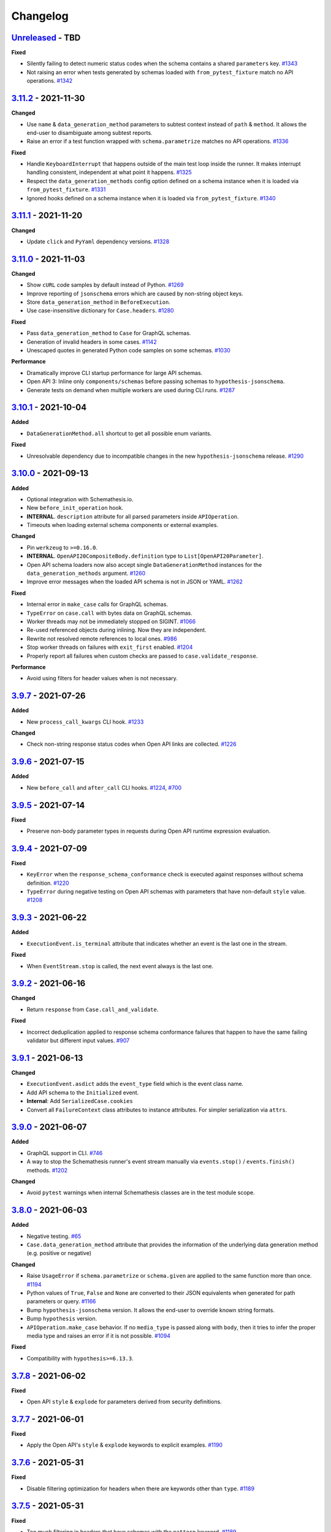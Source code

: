 Changelog
=========

`Unreleased`_ - TBD
-------------------

**Fixed**

- Silently failing to detect numeric status codes when the schema contains a shared ``parameters`` key. `#1343`_
- Not raising an error when tests generated by schemas loaded with ``from_pytest_fixture`` match no API operations. `#1342`_

`3.11.2`_ - 2021-11-30
----------------------

**Changed**

- Use ``name`` & ``data_generation_method`` parameters to subtest context instead of ``path`` & ``method``.
  It allows the end-user to disambiguate among subtest reports.
- Raise an error if a test function wrapped with ``schema.parametrize`` matches no API operations. `#1336`_

**Fixed**

- Handle ``KeyboardInterrupt`` that happens outside of the main test loop inside the runner.
  It makes interrupt handling consistent, independent at what point it happens. `#1325`_
- Respect the ``data_generation_methods`` config option defined on a schema instance when it is loaded via ``from_pytest_fixture``. `#1331`_
- Ignored hooks defined on a schema instance when it is loaded via ``from_pytest_fixture``. `#1340`_

`3.11.1`_ - 2021-11-20
----------------------

**Changed**

- Update ``click`` and ``PyYaml`` dependency versions. `#1328`_

`3.11.0`_ - 2021-11-03
----------------------

**Changed**

- Show ``cURL`` code samples by default instead of Python. `#1269`_
- Improve reporting of ``jsonschema`` errors which are caused by non-string object keys.
- Store ``data_generation_method`` in ``BeforeExecution``.
- Use case-insensitive dictionary for ``Case.headers``. `#1280`_

**Fixed**

- Pass ``data_generation_method`` to ``Case`` for GraphQL schemas.
- Generation of invalid headers in some cases. `#1142`_
- Unescaped quotes in generated Python code samples on some schemas. `#1030`_

**Performance**

- Dramatically improve CLI startup performance for large API schemas.
- Open API 3: Inline only ``components/schemas`` before passing schemas to ``hypothesis-jsonschema``.
- Generate tests on demand when multiple workers are used during CLI runs. `#1287`_

`3.10.1`_ - 2021-10-04
----------------------

**Added**

- ``DataGenerationMethod.all`` shortcut to get all possible enum variants.

**Fixed**

- Unresolvable dependency due to incompatible changes in the new ``hypothesis-jsonschema`` release. `#1290`_

`3.10.0`_ - 2021-09-13
----------------------

**Added**

- Optional integration with Schemathesis.io.
- New ``before_init_operation`` hook.
- **INTERNAL**. ``description`` attribute for all parsed parameters inside ``APIOperation``.
- Timeouts when loading external schema components or external examples.

**Changed**

- Pin ``werkzeug`` to ``>=0.16.0``.
- **INTERNAL**. ``OpenAPI20CompositeBody.definition`` type to ``List[OpenAPI20Parameter]``.
- Open API schema loaders now also accept single ``DataGenerationMethod`` instances for the ``data_generation_methods`` argument. `#1260`_
- Improve error messages when the loaded API schema is not in JSON or YAML. `#1262`_

**Fixed**

- Internal error in ``make_case`` calls for GraphQL schemas.
- ``TypeError`` on ``case.call`` with bytes data on GraphQL schemas.
- Worker threads may not be immediately stopped on SIGINT. `#1066`_
- Re-used referenced objects during inlining. Now they are independent.
- Rewrite not resolved remote references to local ones. `#986`_
- Stop worker threads on failures with ``exit_first`` enabled. `#1204`_
- Properly report all failures when custom checks are passed to ``case.validate_response``.

**Performance**

- Avoid using filters for header values when is not necessary.

`3.9.7`_ - 2021-07-26
---------------------

**Added**

- New ``process_call_kwargs`` CLI hook. `#1233`_

**Changed**

- Check non-string response status codes when Open API links are collected. `#1226`_

`3.9.6`_ - 2021-07-15
---------------------

**Added**

- New ``before_call`` and ``after_call`` CLI hooks. `#1224`_, `#700`_

`3.9.5`_ - 2021-07-14
---------------------

**Fixed**

- Preserve non-body parameter types in requests during Open API runtime expression evaluation.

`3.9.4`_ - 2021-07-09
---------------------

**Fixed**

- ``KeyError`` when the ``response_schema_conformance`` check is executed against responses without schema definition. `#1220`_
- ``TypeError`` during negative testing on Open API schemas with parameters that have non-default ``style`` value. `#1208`_

`3.9.3`_ - 2021-06-22
---------------------

**Added**

- ``ExecutionEvent.is_terminal`` attribute that indicates whether an event is the last one in the stream.

**Fixed**

- When ``EventStream.stop`` is called, the next event always is the last one.

`3.9.2`_ - 2021-06-16
---------------------

**Changed**

- Return ``response`` from ``Case.call_and_validate``.

**Fixed**

- Incorrect deduplication applied to response schema conformance failures that happen to have the same failing validator but different input values. `#907`_

`3.9.1`_ - 2021-06-13
---------------------

**Changed**

- ``ExecutionEvent.asdict`` adds the ``event_type`` field which is the event class name.
- Add API schema to the ``Initialized`` event.
- **Internal**: Add ``SerializedCase.cookies``
- Convert all ``FailureContext`` class attributes to instance attributes. For simpler serialization via ``attrs``.

`3.9.0`_ - 2021-06-07
---------------------

**Added**

- GraphQL support in CLI. `#746`_
- A way to stop the Schemathesis runner's event stream manually via ``events.stop()`` / ``events.finish()`` methods. `#1202`_

**Changed**

- Avoid ``pytest`` warnings when internal Schemathesis classes are in the test module scope.

`3.8.0`_ - 2021-06-03
---------------------

**Added**

- Negative testing. `#65`_
- ``Case.data_generation_method`` attribute that provides the information of the underlying data generation method (e.g. positive or negative)

**Changed**

- Raise ``UsageError`` if ``schema.parametrize`` or ``schema.given`` are applied to the same function more than once. `#1194`_
- Python values of ``True``, ``False`` and ``None`` are converted to their JSON equivalents when generated for path parameters or query. `#1166`_
- Bump ``hypothesis-jsonschema`` version. It allows the end-user to override known string formats.
- Bump ``hypothesis`` version.
- ``APIOperation.make_case`` behavior. If no ``media_type`` is passed along with ``body``, then it tries to infer the proper media type and raises an error if it is not possible. `#1094`_

**Fixed**

- Compatibility with ``hypothesis>=6.13.3``.

`3.7.8`_ - 2021-06-02
---------------------

**Fixed**

- Open API ``style`` & ``explode`` for parameters derived from security definitions.

`3.7.7`_ - 2021-06-01
---------------------

**Fixed**

- Apply the Open API's ``style`` & ``explode`` keywords to explicit examples. `#1190`_

`3.7.6`_ - 2021-05-31
---------------------

**Fixed**

- Disable filtering optimization for headers when there are keywords other than ``type``. `#1189`_

`3.7.5`_ - 2021-05-31
---------------------

**Fixed**

- Too much filtering in headers that have schemas with the ``pattern`` keyword. `#1189`_

`3.7.4`_ - 2021-05-28
---------------------

**Changed**

- **Internal**: ``SerializedCase.path_template`` returns path templates as they are in the schema, without base path.

`3.7.3`_ - 2021-05-28
---------------------

**Fixed**

- Invalid multipart payload generated for unusual schemas for the ``multipart/form-data`` media type.

**Performance**

- Reduce the amount of filtering needed to generate valid headers and cookies.

`3.7.2`_ - 2021-05-27
---------------------

**Added**

- ``SerializedCase.media_type`` that stores the information about what media type was used for a particular case.

**Fixed**

- Internal error on unusual schemas for the ``multipart/form-data`` media type. `#1152`_
- Ignored explicit ``Content-Type`` override in ``Case.as_requests_kwargs``.

`3.7.1`_ - 2021-05-23
---------------------

**Added**

- **Internal**: ``FailureContext.title`` attribute that gives a short failure description.
- **Internal**: ``FailureContext.message`` attribute that gives a longer failure description.

**Changed**

- Rename ``JSONDecodeErrorContext.message`` to ``JSONDecodeErrorContext.validation_message`` for consistency.
- Store the more precise ``schema`` & ``instance`` in ``ValidationErrorContext``.
- Rename ``ResponseTimeout`` to ``RequestTimeout``.

`3.7.0`_ - 2021-05-23
---------------------

**Added**

- Additional context for each failure coming from the runner. It allows the end-user to customize failure formatting.

**Changed**

- Use different exception classes for ``not_a_server_error`` and ``status_code_conformance`` checks. It improves the variance of found errors.
- All network requests (not WSGI) now have the default timeout of 10 seconds. If the response is time-outing, Schemathesis will report it as a failure.
  It also solves the case when the tested app hangs. `#1164`_
- The default test duration deadline is extended to 15 seconds.

`3.6.11`_ - 2021-05-20
----------------------

**Added**

- Internal: ``BeforeExecution.verbose_name`` & ``SerializedCase.verbose_name`` that reflect specification-specific API operation name.

`3.6.10`_ - 2021-05-17
----------------------

**Changed**

- Explicitly add ``colorama`` to project's dependencies.
- Bump ``hypothesis-jsonschema`` version.

`3.6.9`_ - 2021-05-14
---------------------

**Fixed**

- Ignored ``$ref`` keyword in schemas with deeply nested references. `#1167`_
- Ignored Open API specific keywords & types in schemas with deeply nested references. `#1162`_

`3.6.8`_ - 2021-05-13
---------------------

**Changed**

- Relax dependency on ``starlette`` to ``>=0.13,<1``. `#1160`_

`3.6.7`_ - 2021-05-12
---------------------

**Fixed**

- Missing support for the ``date`` string format (only ``full-date`` was supported).

`3.6.6`_ - 2021-05-07
---------------------

**Changed**

- Improve error message for failing Hypothesis deadline healthcheck in CLI. `#880`_

`3.6.5`_ - 2021-05-07
---------------------

**Added**

- Support for disabling ANSI color escape codes via the `NO_COLOR <https://no-color.org/>` environment variable or the ``--no-color`` CLI option. `#1153`_

**Changed**

- Generate valid header values for Bearer auth by construction rather than by filtering.

`3.6.4`_ - 2021-04-30
---------------------

**Changed**

- Bump minimum ``hypothesis-graphql`` version to ``0.5.0``. It brings support for interfaces and unions and fixes a couple of bugs in query generation.

`3.6.3`_ - 2021-04-20
---------------------

**Fixed**

- Bump minimum ``hypothesis-graphql`` version to ``0.4.1``. It fixes `a problem <https://github.com/Stranger6667/hypothesis-graphql/issues/30>`_ with generating queries with surrogate characters.
- ``UnicodeEncodeError`` when sending ``application/octet-stream`` payloads that have no ``format: binary`` in their schemas. `#1134`_

`3.6.2`_ - 2021-04-15
---------------------

**Fixed**

- Windows: ``UnicodeDecodeError`` during schema loading via the ``from_path`` loader if it contains certain Unicode symbols.
  ``from_path`` loader defaults to `UTF-8` from now on.

`3.6.1`_ - 2021-04-09
---------------------

**Fixed**

- Using parametrized ``pytest`` fixtures with the ``from_pytest_fixture`` loader. `#1121`_

`3.6.0`_ - 2021-04-04
---------------------

**Added**

- Custom keyword arguments to ``schemathesis.graphql.from_url`` that are proxied to ``requests.post``.
- ``from_wsgi``, ``from_asgi``, ``from_path`` and ``from_file`` loaders for GraphQL apps. `#1097`_, `#1100`_
- Support for ``data_generation_methods`` and ``code_sample_style`` in all GraphQL loaders.
- Support for ``app`` & ``base_url`` arguments for the ``from_pytest_fixture`` runner.
- Initial support for GraphQL schemas in the Schemathesis runner.

.. code-block:: python

    import schemathesis

    # Load schema
    schema = schemathesis.graphql.from_url("http://localhost:8000/graphql")
    # Initialize runner
    runner = schemathesis.runner.from_schema(schema)
    # Emit events
    for event in runner.execute():
        ...

**Breaking**

- Loaders' signatures are unified. Most of the arguments became keyword-only. All except the first two for ASGI/WSGI, all except the first one for the others.
  It forces loader calls to be more consistent.

.. code-block:: python

    # BEFORE
    schema = schemathesis.from_uri(
        "http://example.com/openapi.json", "http://127.0.0.1:8000/", "GET"
    )
    # NOW
    schema = schemathesis.from_uri(
        "http://example.com/openapi.json", base_url="http://127.0.0.1:8000/", method="GET"
    )

**Changed**

- Schemathesis generates separate tests for each field defined in the GraphQL ``Query`` type. It makes the testing process
  unified for both Open API and GraphQL schemas.
- IDs for GraphQL tests use the corresponding ``Query`` field instead of HTTP method & path.
- Do not show overly verbose raw schemas in Hypothesis output for failed GraphQL tests.
- The ``schemathesis.graphql.from_url`` loader now uses the usual Schemathesis User-Agent.
- The Hypothesis database now uses separate entries for each API operation when executed via CLI. It increases its effectiveness when tests are re-run.
- Module ``schemathesis.loaders`` is moved to ``schemathesis.specs.openapi.loaders``.
- Show a more specific exception on incorrect usage of the ``from_path`` loader in the Schemathesis runner.

**Deprecated**

- ``schemathesis.runner.prepare`` will be removed in Schemathesis 4.0. Use ``schemathesis.runner.from_schema`` instead. With this change, the schema loading part
  goes to your code, similar to using the regular Schemathesis Python API. It leads to a unified user experience where the starting point is API schema loading, which is
  much clearer than passing a callback & keyword arguments to the ``prepare`` function.

**Fixed**

- Add the missing ``@schema.given`` implementation for schemas created via the ``from_pytest_fixture`` loader. `#1093`_
- Silently ignoring some incorrect usages of ``@schema.given``.
- Fixups examples were using the incorrect fixup name.
- Return type of ``make_case`` for GraphQL schemas.
- Missed ``operation_id`` argument in ``from_asgi`` loader.

**Removed**

- Undocumented way to install fixups via the ``fixups`` argument for ``schemathesis.runner.prepare`` is removed.

`3.5.3`_ - 2021-03-27
---------------------

**Fixed**

- Do not use `importlib-metadata==3.8` in dependencies as it causes ``RuntimeError``. Ref: https://github.com/python/importlib_metadata/issues/293

`3.5.2`_ - 2021-03-24
---------------------

**Changed**

- Prefix worker thread names with ``schemathesis_``.

`3.5.1`_ - 2021-03-23
---------------------

**Fixed**

- Encoding for response payloads displayed in the CLI output. `#1073`_
- Use actual charset (from ``flask.Response.mimetype_params``) when storing WSGI responses rather than defaulting to ``flask.Response.charset``.

`3.5.0`_ - 2021-03-22
---------------------

**Added**

- ``before_generate_case`` hook, that allows the user to modify or filter generated ``Case`` instances. `#1067`_

**Fixed**

- Missing ``body`` parameters during Open API links processing in CLI. `#1069`_
- Output types for evaluation results of ``$response.body`` and ``$request.body`` runtime expressions. `#1068`_

`3.4.1`_ - 2021-03-21
---------------------

**Added**

- ``event_type`` field to the debug output.

`3.4.0`_ - 2021-03-20
---------------------

**Added**

- ``--debug-output-file`` CLI option to enable storing the underlying runner events in the JSON Lines format in a separate file for debugging purposes. `#1059`_

**Changed**

- Make ``Request.body``, ``Response.body`` and ``Response.encoding`` internal attributes optional. For ``Request``,
  it means that absent body will lead to ``Request.body`` to be ``None``. For ``Response``, ``body`` will be ``None``
  if the app response did not have any payload. Previously these values were empty strings, which was not distinguishable from the cases described above.
  For the end-user, it means that in VCR cassettes, fields ``request.body`` and ``response.body`` may be absent.
- ``models.Status`` enum now has string values for more readable representation.

`3.3.1`_ - 2021-03-18
---------------------

**Fixed**

- Displaying wrong headers in the ``FAILURES`` block of the CLI output. `#792`_

`3.3.0`_ - 2021-03-17
---------------------

**Added**

- Display failing response payload in the CLI output, similarly to the pytest plugin output. `#1050`_
- A way to control which code sample style to use - Python or cURL. `#908`_

**Fixed**

- ``UnicodeDecodeError`` when generating cURL commands for failed test case reproduction if the request's body contains non-UTF8 characters.

**Internal**

- Extra information to events, emitted by the Schemathesis runner.

`3.2.2`_ - 2021-03-11
---------------------

**Added**

- Support for Hypothesis 6. `#1013`_

`3.2.1`_ - 2021-03-10
---------------------

**Fixed**

- Wrong test results in some cases when the tested schema contains a media type that Schemathesis doesn't know how to work with. `#1046`_

`3.2.0`_ - 2021-03-09
---------------------

**Performance**

- Add an internal caching layer for data generation strategies. It relies on the fact that the internal ``BaseSchema`` structure is not mutated over time.
  It is not directly possible through the public API and is discouraged from doing through hook functions.

**Changed**

- ``APIOperation`` and subclasses of ``Parameter`` are now compared by their identity rather than by value.

`3.1.3`_ - 2021-03-08
---------------------

**Added**

- ``count_operations`` boolean flag to ``runner.prepare``. In case of ``False`` value, Schemathesis won't count the total number of operations upfront.
  It improves performance for the direct ``runner`` usage, especially on large schemas.
  Schemathesis CLI will still use these calculations to display the progress during execution, but this behavior may become configurable in the future.

`3.1.2`_ - 2021-03-08
---------------------

**Fixed**

- Percent-encode the generated ``.`` and ``..`` strings in path parameters to avoid resolving relative paths and changing the tested path structure. `#1036`_

`3.1.1`_ - 2021-03-05
---------------------

**Fixed**

- Loosen ``importlib-metadata`` version constraint and update pyproject.toml `#1039`_

`3.1.0`_ - 2021-02-11
---------------------

**Added**

- Support for external examples via the ``externalValue`` keyword. `#884`_

**Fixed**

- Prevent a small terminal width causing a crash (due to negative length used in an f-string) when printing percentage
- Support the latest ``cryptography`` version in Docker images. `#1033`_

`3.0.9`_ - 2021-02-10
---------------------

**Fixed**

- Return a default terminal size to prevent crashes on systems with zero-width terminals (some CI/CD servers).

`3.0.8`_ - 2021-02-04
---------------------

- This release updates the documentation to be in-line with the current state.

`3.0.7`_ - 2021-01-31
---------------------

**Fixed**

- Docker tags for Buster-based images.

`3.0.6`_ - 2021-01-31
---------------------

- Packaging-only release for Docker images based on Debian Buster. `#1028`_

`3.0.5`_ - 2021-01-30
---------------------

**Fixed**

- Allow to use any iterable type for ``checks`` and ``additional_checks`` arguments to ``Case.validate_response``.

`3.0.4`_ - 2021-01-19
---------------------

**Fixed**

- Generating stateful tests, with common parameters behind a reference. `#1020`_
- Programmatic addition of Open API links via ``add_link`` when schema validation is disabled and response status codes
  are noted as integers. `#1022`_

**Changed**

- When operations are resolved by ``operationId`` then the same reference resolving logic is applied as in other cases.
  This change leads to less reference inlining and lower memory consumption for deeply nested schemas. `#945`_

`3.0.3`_ - 2021-01-18
---------------------

**Fixed**

- ``Flaky`` Hypothesis error during explicit examples generation. `#1018`_

`3.0.2`_ - 2021-01-15
---------------------

**Fixed**

- Processing parameters common for multiple API operations if they are behind a reference. `#1015`_

`3.0.1`_ - 2021-01-15
---------------------

**Added**

- YAML serialization for ``text/yaml``, ``text/x-yaml``, ``application/x-yaml`` and ``text/vnd.yaml`` media types. `#1010`_.

`3.0.0`_ - 2021-01-14
---------------------

**Added**

- Support for sending ``text/plain`` payload as test data. Including variants with non-default ``charset``. `#850`_, `#939`_
- Generating data for all media types defined for an operation. `#690`_
- Support for user-defined media types serialization. You can define how Schemathesis should handle media types defined
  in your schema or customize existing (like ``application/json``).
- The `response_schema_conformance` check now runs on media types that are encoded with JSON. For example, ``application/problem+json``. `#920`_
- Base URL for GraphQL schemas. It allows you to load the schema from one place but send test requests to another one. `#934`_
- A helpful error message when an operation is not found during the direct schema access. `#812`_
- ``--dry-run`` CLI option. When applied, Schemathesis won't send any data to the server and won't perform any response checks. `#963`_
- A better error message when the API schema contains an invalid regular expression syntax. `#1003`_

**Changed**

- Open API parameters parsing to unblock supporting multiple media types per operation. Their definitions aren't converted
  to JSON Schema equivalents right away but deferred instead and stored as-is.
- Missing ``required: true`` in path parameters definition is now automatically enforced if schema validation is disabled.
  According to the Open API spec, the ``required`` keyword value should be ``true`` for path parameters.
  This change allows Schemathesis to generate test cases even for endpoints containing optional path parameters (which is not compliant with the spec). `#941`_
- Using ``--auth`` together with ``--header`` that sets the ``Authorization`` header causes a validation error.
  Before, the ``--header`` value was ignored in such cases, and the basic auth passed in ``--auth`` was used. `#911`_
- When ``hypothesis-jsonschema`` fails to resolve recursive references, the test is skipped with an error message that indicates why it happens.
- Shorter error messages when API operations have logical errors in their schema. For example, when the maximum is less than the minimum - ``{"type": "integer", "minimum": 5, "maximum": 4}``.
- If multiple non-check related failures happens during a test of a single API operation, they are displayed as is, instead of Hypothesis-level error messages about multiple found failures or flaky tests. `#975`_
- Catch schema parsing errors, that are caused by YAML parsing.
- The built-in test server now accepts ``--operations`` instead of ``--endpoints``.
- Display ``Collected API operations`` instead of ``collected endpoints`` in the CLI. `#869`_
- ``--skip-deprecated-endpoints`` is renamed to ``--skip-deprecated-operations``. `#869`_
- Rename various internal API methods that contained ``endpoint`` in their names. `#869`_
- Bump ``hypothesis-jsonschema`` version to ``0.19.0``. This version improves the handling of unsupported regular expression syntax and can generate data for a subset of schemas containing such regular expressions.
- Schemathesis doesn't stop testing on errors during schema parsing. These errors are handled the same way as other errors
  during the testing process. It allows Schemathesis to test API operations with valid definitions and report problematic operations instead of failing the whole run. `#999`_

**Fixed**

- Allow generating requests without payload if the schema does not require it. `#916`_
- Allow sending ``null`` as request payload if the schema expects it. `#919`_
- CLI failure if the tested operation is `GET` and has payload examples. `#925`_
- Excessive reference inlining that leads to out-of-memory for large schemas with deep references. `#945`_, `#671`_
- ``--exitfirst`` CLI option trims the progress bar output when a failure occurs. `#951`_
- Internal error if filling missing explicit examples led to ``Unsatisfiable`` errors. `#904`_
- Do not suggest to disable schema validation if it is already disabled. `#914`_
- Skip explicit examples generation if this phase is disabled via config. `#905`_
- ``Unsatisfiable`` error in stateful testing caused by all API operations having inbound links. `#965`_, `#822`_
- A possibility to override ``APIStateMachine.step``. `#970`_
- ``TypeError`` on nullable parameters during Open API specific serialization. `#980`_
- Invalid types in ``x-examples``. `#982`_
- CLI crash on schemas with operation names longer than the current terminal width. `#990`_
- Handling of API operations that contain reserved characters in their paths. `#992`_
- CLI execution stops on errors during example generation. `#994`_
- Fill missing properties in incomplete explicit examples for non-body parameters. `#1007`_

**Deprecated**

- ``HookContext.endpoint``. Use ``HookContext.operation`` instead.
- ``Case.endpoint``. Use ``Case.operation`` instead.

**Performance**

- Use compiled versions of Open API spec validators.
- Decrease CLI memory usage. `#987`_
- Various improvements relevant to processing of API operation definitions.
  It gives ~20% improvement on large schemas with many references.

**Removed**

- ``Case.form_data``. Use ``Case.body`` instead.
- ``Endpoint.form_data``. Use ``Endpoint.body`` instead.
- ``before_generate_form_data`` hook. Use ``before_generate_body`` instead.
- Deprecated stateful testing integration from our ``pytest`` plugin.

.. note::

    This release features multiple backward-incompatible changes. The first one is removing ``form_data`` and hooks related to it -
    all payload related actions can be done via ``body`` and its hooks. The second one involves renaming the so-called "endpoint" to "operation".
    The main reason for this is to generalize terminology and make it applicable to GraphQL schemas, as all Schemathesis internals
    are more suited to work with semantically different API operations rather than with endpoints that are often connected with URLs and HTTP methods.
    It brings the possibility to reuse the same concepts for Open API and GraphQL - in the future, unit tests will cover individual API operations
    in GraphQL, rather than everything available under the same "endpoint".

`2.8.5`_ - 2020-12-15
---------------------

**Added**

- ``auto`` variant for the ``--workers`` CLI option that automatically detects the number of available CPU cores to run tests on. `#917`_

`2.8.4`_ - 2020-11-27
---------------------

**Fixed**

- Use ``--request-tls-verify`` during schema loading as well. `#897`_

`2.8.3`_ - 2020-11-27
---------------------

**Added**

- Display failed response payload in the error output for the ``pytest`` plugin. `#895`_

**Changed**

- In pytest plugin output, Schemathesis error classes use the `CheckFailed` name. Before, they had not readable "internal" names.
- Hypothesis falsifying examples. The code does not include ``Case`` attributes with default values to improve readability. `#886`_

`2.8.2`_ - 2020-11-25
---------------------

**Fixed**

- Internal error in CLI, when the ``base_url`` is an invalid IPv6. `#890`_
- Internal error in CLI, when a malformed regex is passed to ``-E`` / ``-M`` / ``-T`` / ``-O`` CLI options. `#889`_

`2.8.1`_ - 2020-11-24
---------------------

**Added**

- ``--force-schema-version`` CLI option to force Schemathesis to use the specific Open API spec version when parsing the schema. `#876`_

**Changed**

- The ``content_type_conformance`` check now raises a well-formed error message when encounters a malformed media type value. `#877`_

**Fixed**

- Internal error during verifying explicit examples if an example has no ``value`` key. `#882`_

`2.8.0`_ - 2020-11-24
---------------------

**Added**

- ``--request-tls-verify`` CLI option, that controls whether Schemathesis verifies the server's TLS certificate.
  You can also pass the path to a CA_BUNDLE file for private certs. `#830`_

**Changed**

- In CLI, if an endpoint contains an invalid schema, show a message about the ``--validate-schema`` CLI option. `#855`_

**Fixed**

- Handling of 204 responses in the ``response_schema_conformance`` check. Before, all responses were required to have the
  ``Content-Type`` header. `#844`_
- Catch ``OverflowError`` when an invalid regex is passed to ``-E`` / ``-M`` / ``-T`` / ``-O`` CLI options. `#870`_
- Internal error in CLI, when the schema location is an invalid IPv6. `#872`_
- Collecting Open API links behind references via CLI. `#874`_

**Deprecated**

- Using of ``Case.form_data`` and ``Endpoint.form_data``. In the ``3.0`` release, you'll need to use relevant ``body`` attributes instead.
  This change includes deprecation of the ``before_generate_form_data`` hook, use ``before_generate_body`` instead.
  The reason for this is the upcoming unification of parameter handling and their serialization.
- ``--stateful-recursion-limit``. It will be removed in ``3.0`` as a part of removing the old stateful testing approach.
  This parameter is no-op.

`2.7.7`_ - 2020-11-13
---------------------

**Fixed**

- Missed ``headers`` in ``Endpoint.partial_deepcopy``.

`2.7.6`_ - 2020-11-12
---------------------

**Added**

- An option to set data generation methods. At the moment, it includes only "positive", which means that Schemathesis will
  generate data that matches the schema.

**Fixed**

- Pinned dependency on ``attrs`` that caused an error on fresh installations. `#858`_

`2.7.5`_ - 2020-11-09
---------------------

**Fixed**

- Invalid keyword in code samples that Schemathesis suggests to run to reproduce errors. `#851`_

`2.7.4`_ - 2020-11-07
---------------------

**Added**

- New ``relative_path`` property for ``BeforeExecution`` and ``AfterExecution`` events. It represents an operation
  path as it is in the schema definition.

`2.7.3`_ - 2020-11-05
---------------------

**Fixed**

- Internal error on malformed JSON when the ``response_conformance`` check is used. `#832`_

`2.7.2`_ - 2020-11-05
---------------------

**Added**

- Shortcut for response validation when Schemathesis's data generation is not used. `#485`_

**Changed**

- Improve the error message when the application can not be loaded from the value passed to the ``--app`` command-line option. `#836`_
- Security definitions are now serialized as other parameters. At the moment, it means that the generated values
  will be coerced to strings, which is a no-op. However, types of security definitions might be affected by
  the "Negative testing" feature in the future. Therefore this change is mostly for future-compatibility. `#841`_

**Fixed**

- Internal error when a "header" / "cookie" parameter were not coerced to a string before filtration. `#839`_

`2.7.1`_ - 2020-10-22
---------------------

**Fixed**

- Adding new Open API links via the ``add_link`` method, when the related PathItem contains a reference. `#824`_

`2.7.0`_ - 2020-10-21
---------------------

**Added**

- New approach to stateful testing, based on the Hypothesis's ``RuleBasedStateMachine``. `#737`_
- ``Case.validate_response`` accepts the new ``additional_checks`` argument. It provides a way to execute additional checks in addition to existing ones.

**Changed**

- The ``response_schema_conformance`` and ``content_type_conformance`` checks fail unconditionally if the input response has no ``Content-Type`` header. `#816`_

**Fixed**

- Failure reproduction code missing values that were explicitly passed to ``call_*`` methods during testing. `#814`_

**Deprecated**

- Using ``stateful=Stateful.links`` in schema loaders and ``parametrize``. Use ``schema.as_state_machine().TestCase`` instead.
  The old approach to stateful testing will be removed in ``3.0``.
  See the ``Stateful testing`` section of our documentation for more information.

`2.6.1`_ - 2020-10-19
---------------------

**Added**

- New method ``as_curl_command`` added to the ``Case`` class. `#689`_

`2.6.0`_ - 2020-10-06
---------------------

**Added**

- Support for passing Hypothesis strategies to tests created with ``schema.parametrize`` by using ``schema.given`` decorator. `#768`_
- Support for PEP561. `#748`_
- Shortcut for calling & validation. `#738`_
- New hook to pre-commit, ``rstcheck``, as well as updates to documentation based on rstcheck. `#734`_
- New check for maximum response time and corresponding CLI option ``--max-response-time``. `#716`_
- New ``response_headers_conformance`` check that verifies the presence of all headers defined for a response. `#742`_
- New field with information about executed checks in cassettes. `#702`_
- New ``port`` parameter added to ``from_uri()`` method. `#706`_
- A code snippet to reproduce a failed check when running Python tests. `#793`_
- Python 3.9 support. `#731`_
- Ability to skip deprecated endpoints with ``--skip-deprecated-endpoints`` CLI option and ``skip_deprecated_operations=True`` argument to schema loaders. `#715`_

**Fixed**

- ``User-Agent`` header overriding the passed one. `#757`_
- Default ``User-Agent`` header in ``Case.call``. `#717`_
- Status of individual interactions in VCR cassettes. Before this change, all statuses were taken from the overall test outcome,
  rather than from the check results for a particular response. `#695`_
- Escaping header values in VCR cassettes. `#783`_
- Escaping HTTP response message in VCR cassettes. `#788`_

**Changed**

- ``Case.as_requests_kwargs`` and ``Case.as_werkzeug_kwargs`` now return the ``User-Agent`` header.
  This change also affects code snippets for failure reproduction - all snippets will include the ``User-Agent`` header.

**Performance**

- Speed up generation of ``headers``, ``cookies``, and ``formData`` parameters when their schemas do not define the ``type`` keyword. `#795`_

`2.5.1`_ - 2020-09-30
---------------------

This release contains only documentation updates which are necessary to upload to PyPI.

`2.5.0`_ - 2020-09-27
---------------------

**Added**

- Stateful testing via Open API links for the ``pytest`` runner. `#616`_
- Support for GraphQL tests for the ``pytest`` runner. `#649`_

**Fixed**

- Progress percentage in the terminal output for "lazy" schemas. `#636`_

**Changed**

- Check name is no longer displayed in the CLI output, since its verbose message is already displayed. This change
  also simplifies the internal structure of the runner events.
- The ``stateful`` argument type in the ``runner.prepare`` is ``Optional[Stateful]`` instead of ``Optional[str]``. Use
  ``schemathesis.Stateful`` enum.

`2.4.1`_ - 2020-09-17
---------------------

**Changed**

- Hide ``Case.endpoint`` from representation. Its representation decreases the usability of the pytest's output. `#719`_
- Return registered functions from ``register_target`` and ``register_check`` decorators. `#721`_

**Fixed**

- Possible ``IndexError`` when a user-defined check raises an exception without a message. `#718`_

`2.4.0`_ - 2020-09-15
---------------------

**Added**

- Ability to register custom targets for targeted testing. `#686`_

**Changed**

- The ``AfterExecution`` event now has ``path`` and ``method`` fields, similar to the ``BeforeExecution`` one.
  The goal is to make these events self-contained, which improves their usability.

`2.3.4`_ - 2020-09-11
---------------------

**Changed**

- The default Hypothesis's ``deadline`` setting for tests with ``schema.parametrize`` is set to 500 ms for consistency with the CLI behavior. `#705`_

**Fixed**

- Encoding error when writing a cassette on Windows. `#708`_

`2.3.3`_ - 2020-08-04
---------------------

**Fixed**

- ``KeyError`` during the ``content_type_conformance`` check if the response has no ``Content-Type`` header. `#692`_

`2.3.2`_ - 2020-08-04
---------------------

**Added**

- Run checks conditionally.

`2.3.1`_ - 2020-07-28
---------------------

**Fixed**

- ``IndexError`` when ``examples`` list is empty.

`2.3.0`_ - 2020-07-26
---------------------

**Added**

- Possibility to generate values for ``in: formData`` parameters that are non-bytes or contain non-bytes (e.g., inside an array). `#665`_

**Changed**

- Error message for cases when a path parameter is in the template but is not defined in the parameters list or missing ``required: true`` in its definition. `#667`_
- Bump minimum required ``hypothesis-jsonschema`` version to `0.17.0`. This allows Schemathesis to use the ``custom_formats`` argument in ``from_schema`` calls and avoid using its private API. `#684`_

**Fixed**

- ``ValueError`` during sending a request with test payload if the endpoint defines a parameter with ``type: array`` and ``in: formData``. `#661`_
- ``KeyError`` while processing a schema with nullable parameters and ``in: body``. `#660`_
- ``StopIteration`` during ``requestBody`` processing if it has empty "content" value. `#673`_
- ``AttributeError`` during generation of "multipart/form-data" parameters that have no "type" defined. `#675`_
- Support for properties named "$ref" in object schemas. Previously, it was causing ``TypeError``. `#672`_
- Generating illegal Unicode surrogates in the path. `#668`_
- Invalid development dependency on ``graphql-server-core`` package. `#658`_

`2.2.1`_ - 2020-07-22
---------------------

**Fixed**

- Possible ``UnicodeEncodeError`` during generation of ``Authorization`` header values for endpoints with ``basic`` security scheme. `#656`_

`2.2.0`_ - 2020-07-14
---------------------

**Added**

- ``schemathesis.graphql.from_dict`` loader allows you to use GraphQL schemas represented as a dictionary for testing.
- ``before_load_schema`` hook for GraphQL schemas.

**Fixed**

- Serialization of non-string parameters. `#651`_

`2.1.0`_ - 2020-07-06
---------------------

**Added**

- Support for property-level examples. `#467`_

**Fixed**

- Content-type conformance check for cases when Open API 3.0 schemas contain "default" response definitions. `#641`_
- Handling of multipart requests for Open API 3.0 schemas. `#640`_
- Sending non-file form fields in multipart requests. `#647`_

**Removed**

- Deprecated ``skip_validation`` argument to ``HookDispatcher.apply``.
- Deprecated ``_accepts_context`` internal function.

`2.0.0`_ - 2020-07-01
---------------------

**Changed**

- **BREAKING**. Base URL handling. ``base_url`` now is treated as one with a base path included.
  You should pass a full base URL now instead:

.. code:: bash

    schemathesis run --base-url=http://127.0.0.1:8080/api/v2 ...

This value will override ``basePath`` / ``servers[0].url`` defined in your schema if you use
Open API 2.0 / 3.0 respectively. Previously if you pass a base URL like the one above, it
was concatenated with the base path defined in the schema, which leads to a lack of ability
to redefine the base path. `#511`_

**Fixed**

- Show the correct URL in CLI progress when the base URL is overridden, including the path part. `#511`_
- Construct valid URL when overriding base URL with base path. `#511`_

**Example**:

.. code:: bash

    Base URL in the schema         : http://0.0.0.0:8081/api/v1
    `--base-url` value in CLI      : http://0.0.0.0:8081/api/v2
    Full URLs before this change   : http://0.0.0.0:8081/api/v2/api/v1/users/  # INVALID!
    Full URLs after this change    : http://0.0.0.0:8081/api/v2/users/         # VALID!

**Removed**

- Support for hooks without `context` argument in the first position.
- Hooks registration by name and function. Use ``register`` decorators instead. For more details, see the "Customization" section in our documentation.
- ``BaseSchema.with_hook`` and ``BaseSchema.register_hook``. Use ``BaseSchema.hooks.apply`` and ``BaseSchema.hooks.register`` instead.

`1.10.0`_ - 2020-06-28
----------------------

**Added**

- ``loaders.from_asgi`` supports making calls to ASGI-compliant application (For example: FastAPI). `#521`_
- Support for GraphQL strategies.

**Fixed**

- Passing custom headers to schema loader for WSGI / ASGI apps. `#631`_

`1.9.1`_ - 2020-06-21
---------------------

**Fixed**

- Schema validation error on schemas containing numeric values in scientific notation without a dot. `#629`_

`1.9.0`_ - 2020-06-20
---------------------

**Added**

- Pass the original case's response to the ``add_case`` hook.
- Support for multiple examples with OpenAPI ``examples``. `#589`_
- ``--verbosity`` CLI option to minimize the error output. `#598`_
- Allow registering function-level hooks without passing their name as the first argument to ``apply``. `#618`_
- Support for hook usage via ``LazySchema`` / ``from_pytest_fixture``. `#617`_

**Changed**

- Tests with invalid schemas marked as errors, instead of failures. `#622`_

**Fixed**

- Crash during the generation of loosely-defined headers. `#621`_
- Show exception information for test runs on invalid schemas with ``--validate-schema=false`` command-line option.
  Before, the output sections for invalid endpoints were empty. `#622`_

`1.8.0`_ - 2020-06-15
---------------------

**Fixed**

- Tests with invalid schemas are marked as failed instead of passed when ``hypothesis-jsonschema>=0.16`` is installed. `#614`_
- ``KeyError`` during creating an endpoint strategy if it contains a reference. `#612`_

**Changed**

- Require ``hypothesis-jsonschema>=0.16``. `#614`_
- Pass original ``InvalidSchema`` text to ``pytest.fail`` call.

`1.7.0`_ - 2020-05-30
---------------------

**Added**

- Support for YAML files in references via HTTPS & HTTP schemas. `#600`_
- Stateful testing support via ``Open API links`` syntax. `#548`_
- New ``add_case`` hook. `#458`_
- Support for parameter serialization formats in Open API 2 / 3. For example ``pipeDelimited`` or ``deepObject``. `#599`_
- Support serializing parameters with ``application/json`` content-type. `#594`_

**Changed**

- The minimum required versions for ``Hypothesis`` and ``hypothesis-jsonschema`` are ``5.15.0`` and ``0.11.1`` respectively.
  The main reason is `this fix <https://github.com/HypothesisWorks/hypothesis/commit/4c7f3fbc55b294f13a503b2d2af0d3221fd37938>`_ that is
  required for stability of Open API links feature when it is executed in multiple threads.

`1.6.3`_ - 2020-05-26
---------------------

**Fixed**

- Support for a colon symbol (``:``) inside of a header value passed via CLI. `#596`_

`1.6.2`_ - 2020-05-15
---------------------

**Fixed**

- Partially generated explicit examples are always valid and can be used in requests. `#582`_

`1.6.1`_ - 2020-05-13
---------------------

**Changed**

- Look at the current working directory when loading hooks for CLI. `#586`_

`1.6.0`_ - 2020-05-10
---------------------

**Added**

- New ``before_add_examples`` hook. `#571`_
- New ``after_init_cli_run_handlers`` hook. `#575`_

**Fixed**

- Passing ``workers_num`` to ``ThreadPoolRunner`` leads to always using 2 workers in this worker kind. `#579`_

`1.5.1`_ - 2020-05-08
---------------------

**Fixed**

- Display proper headers in reproduction code when headers are overridden. `#566`_

`1.5.0`_ - 2020-05-06
---------------------

**Added**

- Display a suggestion to disable schema validation on schema loading errors in CLI. `#531`_
- Filtration of endpoints by ``operationId`` via ``operation_id`` parameter to ``schema.parametrize`` or ``-O`` command-line option. `#546`_
- Generation of security-related parameters. They are taken from ``securityDefinitions`` / ``securitySchemes`` and injected
  to the generated data. It supports generating API keys in headers or query parameters and generating data for HTTP
  authentication schemes. `#540`_

**Fixed**

- Overriding header values in CLI and runner when headers provided explicitly clash with ones defined in the schema. `#559`_
- Nested references resolving in ``response_schema_conformance`` check. `#562`_
- Nullable parameters handling when they are behind a reference. `#542`_

`1.4.0`_ - 2020-05-03
---------------------

**Added**

- ``context`` argument for hook functions to provide an additional context for hooks. A deprecation warning is emitted
  for hook functions that do not accept this argument.
- A new hook system that allows generic hook dispatching. It comes with new hook locations. For more details, see the "Customization" section in our documentation.
- New ``before_process_path`` hook.
- Third-party compatibility fixups mechanism. Currently, there is one fixup for `FastAPI <https://github.com/tiangolo/fastapi>`_. `#503`_

Deprecated


- Hook functions that do not accept ``context`` as their first argument. They will become not be supported in Schemathesis 2.0.
- Registering hooks by name and function. Use ``register`` decorators instead. For more details, see the "Customization" section in our documentation.
- ``BaseSchema.with_hook`` and ``BaseSchema.register_hook``. Use ``BaseSchema.hooks.apply`` and ``BaseSchema.hooks.register`` instead.

**Fixed**

- Add missing ``validate_schema`` argument to ``loaders.from_pytest_fixture``.
- Reference resolving during response schema conformance check. `#539`_

`1.3.4`_ - 2020-04-30
---------------------

**Fixed**

- Validation of nullable properties in ``response_schema_conformance`` check introduced in ``1.3.0``. `#542`_

`1.3.3`_ - 2020-04-29
---------------------

**Changed**

- Update ``pytest-subtests`` pin to ``>=0.2.1,<1.0``. `#537`_

`1.3.2`_ - 2020-04-27
---------------------

**Added**

- Show exceptions if they happened during loading a WSGI application. Option ``--show-errors-tracebacks`` will display a
  full traceback.

`1.3.1`_ - 2020-04-27
---------------------

**Fixed**

- Packaging issue

`1.3.0`_ - 2020-04-27
---------------------

**Added**

- Storing network logs with ``--store-network-log=<filename.yaml>``.
  The stored cassettes are based on the `VCR format <https://relishapp.com/vcr/vcr/v/5-1-0/docs/cassettes/cassette-format>`_
  and contain extra information from the Schemathesis internals. `#379`_
- Replaying of cassettes stored in VCR format. `#519`_
- Targeted property-based testing in CLI and runner. It only supports the ``response_time`` target at the moment. `#104`_
- Export CLI test results to JUnit.xml with ``--junit-xml=<filename.xml>``. `#427`_

**Fixed**

- Code samples for schemas where ``body`` is defined as ``{"type": "string"}``. `#521`_
- Showing error causes on internal ``jsonschema`` errors during input schema validation. `#513`_
- Recursion error in ``response_schema_conformance`` check. Because of this change, ``Endpoint.definition`` contains a definition where references are not resolved. In this way, it makes it possible to avoid recursion errors in ``jsonschema`` validation. `#468`_

**Changed**

- Added indentation & section name to the ``SUMMARY`` CLI block.
- Use C-extension for YAML loading when it is possible. It can cause more than 10x speedup on schema parsing.
  Do not show Click's "Aborted!" message when an error occurs during CLI schema loading.
- Add a help message to the CLI output when an internal exception happens. `#529`_

`1.2.0`_ - 2020-04-15
---------------------

**Added**

- Per-test hooks for modification of data generation strategies. `#492`_
- Support for ``x-example`` vendor extension in Open API 2.0. `#504`_
- Sanity validation for the input schema & loader in ``runner.prepare``. `#499`_

`1.1.2`_ - 2020-04-14
---------------------

**Fixed**

- Support for custom loaders in ``runner``. Now all built-in loaders are supported as an argument to ``runner.prepare``. `#496`_
- ``from_wsgi`` loader accepts custom keyword arguments that will be passed to ``client.get`` when accessing the schema. `#497`_

`1.1.1`_ - 2020-04-12
---------------------

**Fixed**

- Mistakenly applied Open API -> JSON Schema Draft 7 conversion. It should be Draft 4. `#489`_
- Using wrong validator in ``response_schema_conformance`` check. It should be Draft 4 validator. `#468`_

`1.1.0`_ - 2020-04-08
---------------------

**Fixed**

- Response schema check for recursive schemas. `#468`_

**Changed**

- App loading in ``runner``. Now it accepts application as an importable string, rather than an instance. It is done to make it possible to execute a runner in a subprocess. Otherwise, apps can't be easily serialized and transferred into another process.
- Runner events structure. All data in events is static from now. There are no references to ``BaseSchema``, ``Endpoint`` or similar objects that may calculate data dynamically. This is done to make events serializable and not tied to Python object, which decouples any ``runner`` consumer from implementation details. It will help make ``runner`` usable in more cases (e.g., web application) since events can be serialized to JSON and used in any environment.
  Another related change is that Python exceptions are not propagated anymore - they are replaced with the ``InternalError`` event that should be handled accordingly.

`1.0.5`_ - 2020-04-03
---------------------

**Fixed**

- Open API 3. Handling of endpoints that contain ``multipart/form-data`` media types.
  Previously only file upload endpoints were working correctly. `#473`_

`1.0.4`_ - 2020-04-03
---------------------

**Fixed**

- ``OpenApi30.get_content_types`` behavior, introduced in `8aeee1a <https://github.com/schemathesis/schemathesis/commit/8aeee1ab2c6c97d94272dde4790f5efac3951aed>`_. `#469`_

`1.0.3`_ - 2020-04-03
---------------------

**Fixed**

- Precedence of ``produces`` keywords for Swagger 2.0 schemas. Now, operation-level ``produces`` overrides schema-level ``produces`` as specified in the specification. `#463`_
- Content-type conformance check for Open API 3.0 schemas. `#461`_
- Pytest 5.4 warning for test functions without parametrization. `#451`_

`1.0.2`_ - 2020-04-02
---------------------

**Fixed**

- Handling of fields in ``paths`` that are not operations, but allowed by the Open API spec. `#457`_
- Pytest 5.4 warning about deprecated ``Node`` initialization usage. `#451`_

`1.0.1`_ - 2020-04-01
---------------------

**Fixed**

- Processing of explicit examples in Open API 3.0 when there are multiple parameters in the same location (e.g. ``path``)
  contain ``example`` value. They are properly combined now. `#450`_

`1.0.0`_ - 2020-03-31
---------------------

**Changed**

- Move processing of ``runner`` parameters to ``runner.prepare``. This change will provide better code reuse since all users of ``runner`` (e.g., if you extended it in your project) need some kind of input parameters handling, which was implemented only in Schemathesis CLI. It is not backward-compatible. If you didn't use ``runner`` directly, then this change should not have a visible effect on your use-case.

`0.28.0`_ - 2020-03-31
----------------------

**Fixed**

- Handling of schemas that use ``x-*`` custom properties. `#448`_

**Removed**

- Deprecated ``runner.execute``. Use ``runner.prepare`` instead.

`0.27.0`_ - 2020-03-31
----------------------

Deprecated


- ``runner.execute`` should not be used, since ``runner.prepare`` provides a more flexible interface to test execution.

**Removed**

- Deprecated ``Parametrizer`` class. Use ``schemathesis.from_path`` as a replacement for ``Parametrizer.from_path``.

`0.26.1`_ - 2020-03-24
----------------------

**Fixed**

- Limit recursion depth while resolving JSON schema to handle recursion without breaking. `#435`_

`0.26.0`_ - 2020-03-19
----------------------

**Fixed**

- Filter problematic path template variables containing ``"/"``, or ``"%2F"`` url encoded. `#440`_
- Filter invalid empty ``""`` path template variables. `#439`_
- Typo in a help message in the CLI output. `#436`_

`0.25.1`_ - 2020-03-09
----------------------

**Changed**

- Allow ``werkzeug`` >= 1.0.0. `#433`_

`0.25.0`_ - 2020-02-27
----------------------

**Changed**

- Handling of explicit examples from schemas. Now, if there are examples for multiple locations
  (e.g., for body and query) then they will be combined into a single example. `#424`_

`0.24.5`_ - 2020-02-26
----------------------

**Fixed**

- Error during ``pytest`` collection on objects with custom ``__getattr__`` method and therefore pass ``is_schemathesis`` check. `#429`_

`0.24.4`_ - 2020-02-22
----------------------

**Fixed**

- Resolving references when the schema is loaded from a file on Windows. `#418`_

`0.24.3`_ - 2020-02-10
----------------------

**Fixed**

- Not copied ``validate_schema`` parameter in ``BaseSchema.parametrize``. Regression after implementing `#383`_
- Missing ``app``, ``location`` and ``hooks`` parameters in schema when used with ``BaseSchema.parametrize``. `#416`_

`0.24.2`_ - 2020-02-09
----------------------

**Fixed**

- Crash on invalid regular expressions in ``method``, ``endpoint`` and ``tag`` CLI options. `#403`_
- Crash on a non-latin-1 encodable value in the ``auth`` CLI option. `#404`_
- Crash on an invalid value in the ``header`` CLI option. `#405`_
- Crash on some invalid URLs in the ``schema`` CLI option. `#406`_
- Validation of ``--request-timeout`` parameter. `#407`_
- Crash with ``--hypothesis-deadline=0`` CLI option. `#410`_
- Crash with ``--hypothesis-max-examples=0`` CLI option. `#412`_

`0.24.1`_ - 2020-02-08
----------------------

**Fixed**

- CLI crash on Windows and Python < 3.8 when the schema path contains characters unrepresentable at the OS level. `#400`_

`0.24.0`_ - 2020-02-07
----------------------

**Added**

- Support for testing of examples in Parameter & Media Type objects in Open API 3.0. `#394`_
- ``--show-error-tracebacks`` CLI option to display errors' tracebacks in the output. `#391`_
- Support for schema behind auth. `#115`_

**Changed**

- Schemas with GET endpoints accepting body are allowed now if schema validation is disabled (via ``--validate-schema=false`` for example).
  The use-case is for tools like ElasticSearch that use GET requests with non-empty bodies. `#383`_

**Fixed**

- CLI crash when an explicit example is specified in the endpoint definition. `#386`_

`0.23.7`_ - 2020-01-30
----------------------

**Added**

- ``-x``/``--exitfirst`` CLI option to exit after the first failed test. `#378`_

**Fixed**

- Handling examples of parameters in Open API 3.0. `#381`_

`0.23.6`_ - 2020-01-28
----------------------

**Added**

- ``all`` variant for ``--checks`` CLI option to use all available checks. `#374`_

**Changed**

- Use built-in ``importlib.metadata`` on Python 3.8. `#376`_

`0.23.5`_ - 2020-01-24
----------------------

**Fixed**

- Generation of invalid values in ``Case.cookies``. `#371`_

`0.23.4`_ - 2020-01-22
----------------------

**Fixed**

- Converting ``exclusiveMinimum`` & ``exclusiveMaximum`` fields to JSON Schema. `#367`_

`0.23.3`_ - 2020-01-21
----------------------

**Fixed**

- Filter out surrogate pairs from the query string.

`0.23.2`_ - 2020-01-16
----------------------

**Fixed**

- Prevent ``KeyError`` when the response does not have the "Content-Type" header. `#365`_

`0.23.1`_ - 2020-01-15
----------------------

**Fixed**

- Dockerfile entrypoint was not working as per docs. `#361`_

`0.23.0`_ - 2020-01-15
----------------------

**Added**

- Hooks for strategy modification. `#313`_
- Input schema validation. Use ``--validate-schema=false`` to disable it in CLI and ``validate_schema=False`` argument in loaders. `#110`_

`0.22.0`_ - 2020-01-11
----------------------

**Added**

- Show multiple found failures in the CLI output. `#266`_ & `#207`_
- Raise a proper exception when the given schema is invalid. `#308`_
- Support for ``None`` as a value for ``--hypothesis-deadline``. `#349`_

**Fixed**

- Handling binary request payloads in ``Case.call``. `#350`_
- Type of the second argument to all built-in checks set to proper ``Case`` instead of ``TestResult``.
  The error was didn't affect built-in checks since both ``Case`` and ``TestResult`` had ``endpoint`` attribute, and only it was used. However, this fix is not backward-compatible with 3rd party checks.

`0.21.0`_ - 2019-12-20
----------------------

**Added**

- Support for AioHTTP applications in CLI. `#329`_

`0.20.5`_ - 2019-12-18
----------------------

**Fixed**

- Compatibility with the latest release of ``hypothesis-jsonschema`` and setting its minimal required version to ``0.9.13``. `#338`_

`0.20.4`_ - 2019-12-17
----------------------

**Fixed**

- Handling ``nullable`` attribute in Open API schemas. `#335`_

`0.20.3`_ - 2019-12-17
----------------------

**Fixed**

- Usage of the response status code conformance check with old ``requests`` version. `#330`_

`0.20.2`_ - 2019-12-14
----------------------

**Fixed**

- Response schema conformance check for Open API 3.0. `#332`_

`0.20.1`_ - 2019-12-13
----------------------

**Added**

- Support for response code ranges. `#330`_

`0.20.0`_ - 2019-12-12
----------------------

**Added**

- WSGI apps support. `#31`_
- ``Case.validate_response`` for running built-in checks against app's response. `#319`_

**Changed**

- Checks receive ``Case`` instance as a second argument instead of ``TestResult``.
  This was done for making checks usable in Python tests via ``Case.validate_response``.
  Endpoint and schema are accessible via ``case.endpoint`` and ``case.endpoint.schema``.

`0.19.1`_ - 2019-12-11
----------------------

**Fixed**

- Compatibility with Hypothesis >= 4.53.2. `#322`_

`0.19.0`_ - 2019-12-02
----------------------

**Added**

- Concurrent test execution in CLI / runner. `#91`_
- update importlib_metadata pin to ``^1.1``. `#315`_

`0.18.1`_ - 2019-11-28
----------------------

**Fixed**

- Validation of the ``base-url`` CLI parameter. `#311`_

`0.18.0`_ - 2019-11-27
----------------------

**Added**

- Resolving references in ``PathItem`` objects. `#301`_

**Fixed**

- Resolving of relative paths in schemas. `#303`_
- Loading string dates as ``datetime.date`` objects in YAML loader. `#305`_

`0.17.0`_ - 2019-11-21
----------------------

**Added**

- Resolving references that point to different files. `#294`_

**Changed**

- Keyboard interrupt is now handled during the CLI run, and the summary is displayed in the output. `#295`_

`0.16.0`_ - 2019-11-19
----------------------

**Added**

- Display RNG seed in the CLI output to allow test reproducing. `#267`_
- Allow specifying seed in CLI.
- Ability to pass custom kwargs to the ``requests.get`` call in ``loaders.from_uri``.

**Changed**

- Refactor case generation strategies: strategy is not used to generate empty value. `#253`_
- Improved error message for invalid path parameter declaration. `#255`_

**Fixed**

- Pytest fixture parametrization via ``pytest_generate_tests``. `#280`_
- Support for tests defined as methods. `#282`_
- Unclosed ``requests.Session`` on calling ``Case.call`` without passing a session explicitly. `#286`_

`0.15.0`_ - 2019-11-15
----------------------

**Added**

- Support for OpenAPI 3.0 server variables (base_path). `#40`_
- Support for ``format: byte``. `#254`_
- Response schema conformance check in CLI / Runner. `#256`_
- Docker image for CLI. `#268`_
- Pre-run hooks for CLI. `#147`_
- A way to register custom checks for CLI via ``schemathesis.register_check``. `#270`_

**Fixed**

- Not encoded path parameters. `#272`_

**Changed**

- Verbose messages are displayed in the CLI on failed checks. `#261`_

`0.14.0`_ - 2019-11-09
----------------------

**Added**

- CLI: Support file paths in the ``schema`` argument. `#119`_
- Checks to verify response status & content type in CLI / Runner. `#101`_

**Fixed**

- Custom base URL handling in CLI / Runner. `#248`_

**Changed**

- Raise an error if the schema has a body for GET requests. `#218`_
- Method names are case insensitive during direct schema access. `#246`_

`0.13.2`_ - 2019-11-05
----------------------

**Fixed**

- ``IndexError`` when Hypothesis found inconsistent test results during the test execution in the runner. `#236`_

`0.13.1`_ - 2019-11-05
----------------------

**Added**

- Support for binary format `#197`_

**Fixed**

- Error that happens when there are no success checks in the statistic in CLI. `#237`_

`0.13.0`_ - 2019-11-03
----------------------

**Added**

- An option to configure request timeout for CLI / Runner. `#204`_
- A help snippet to reproduce errors caught by Schemathesis. `#206`_
- Total running time to the CLI output. `#181`_
- Summary line in the CLI output with the number of passed / failed / errored endpoint tests. `#209`_
- Extra information to the CLI output: schema address, spec version, and base URL. `#188`_

**Fixed**

- Compatibility with Hypothesis 4.42.4+ . `#212`_
- Display flaky errors only in the "ERRORS" section and improve CLI output. `#215`_
- Handling ``formData`` parameters in ``Case.call``. `#196`_
- Handling cookies in ``Case.call``. `#211`_

**Changed**

- More readable falsifying examples output. `#127`_
- Show exceptions in a separate section of the CLI output. `#203`_
- Error message for cases when it is not possible to satisfy schema parameters. It should be more clear now. `#216`_
- Do not stop on schema errors related to a single endpoint. `#139`_
- Display a proper error message when the schema is not available in CLI / Runner. `#214`_

`0.12.2`_ - 2019-10-30
----------------------

**Fixed**

- Wrong handling of the ``base_url`` parameter in runner and ``Case.call`` if it has a trailing slash. `#194`_ and `#199`_
- Do not send any payload with GET requests. `#200`_

`0.12.1`_ - 2019-10-28
----------------------

**Fixed**

- Handling for errors other than ``AssertionError`` and ``HypothesisException`` in the runner. `#189`_
- CLI failing on the case when there are tests, but no checks were performed. `#191`_

**Changed**

- Display the "SUMMARY" section in the CLI output for empty test suites.

`0.12.0`_ - 2019-10-28
----------------------

**Added**

- Display progress during the CLI run. `#125`_

**Fixed**

- Test server-generated wrong schema when the ``endpoints`` option is passed via CLI. `#173`_
- Error message if the schema is not found in CLI. `#172`_

**Changed**

- Continue running tests on hypothesis error. `#137`_

`0.11.0`_ - 2019-10-22
----------------------

**Added**

- LazySchema accepts filters. `#149`_
- Ability to register strategies for custom string formats. `#94`_
- Generator-based events in the ``runner`` module to improve control over the execution flow.
- Filtration by tags. `#134`_

**Changed**

- Base URL in schema instances could be reused when it is defined during creation.
  Now on, the ``base_url`` argument in ``Case.call`` is optional in such cases. `#153`_
- Hypothesis deadline is set to 500ms by default. `#138`_
- Hypothesis output is captured separately, without capturing the whole stdout during CLI run.
- Disallow empty username in CLI ``--auth`` option.

**Fixed**

- User-agent during schema loading. `#144`_
- Generation of invalid values in ``Case.headers``. `#167`_

**Removed**

- Undocumented support for ``file://`` URI schema

`0.10.0`_ - 2019-10-14
----------------------

**Added**

- HTTP Digest Auth support. `#106`_
- Support for Hypothesis settings in CLI & Runner. `#107`_
- ``Case.call`` and ``Case.as_requests_kwargs`` convenience methods. `#109`_
- Local development server. `#126`_

**Removed**

- Autogenerated ``runner.StatsCollector.__repr__`` to make Hypothesis output more readable.

`0.9.0`_ - 2019-10-09
---------------------

**Added**

- Test executor collects results of execution. `#29`_
- CLI option ``--base-url`` for specifying base URL of API. `#118`_
- Support for coroutine-based tests. `#121`_
- User Agent to network requests in CLI & runner. `#130`_

**Changed**

- CLI command ``schemathesis run`` prints result in a more readable way with a summary of passing checks.
- Empty header names are forbidden for CLI.
- Suppressed hypothesis exception about using ``example`` non-interactively. `#92`_

`0.8.1`_ - 2019-10-04
---------------------

**Fixed**

- Wrap each test in ``suppress`` so the runner doesn't stop after the first test failure.

`0.8.0`_ - 2019-10-04
---------------------

**Added**

- CLI tool invoked by the ``schemathesis`` command. `#30`_
- New arguments ``api_options``, ``loader_options`` and ``loader`` for test executor. `#90`_
- A mapping interface for schemas & convenience methods for direct strategy access. `#98`_

**Fixed**

- Runner stopping on the first falsifying example. `#99`_

`0.7.3`_ - 2019-09-30
---------------------

**Fixed**

- Filtration in lazy loaders.

`0.7.2`_ - 2019-09-30
---------------------

**Added**

- Support for type "file" for Swagger 2.0. `#78`_
- Support for filtering in loaders. `#75`_

**Fixed**

- Conflict for lazy schema filtering. `#64`_

`0.7.1`_ - 2019-09-27
---------------------

**Added**

- Support for ``x-nullable`` extension. `#45`_

`0.7.0`_ - 2019-09-26
---------------------

**Added**

- Support for the ``cookie`` parameter in OpenAPI 3.0 schemas. `#21`_
- Support for the ``formData`` parameter in Swagger 2.0 schemas. `#6`_
- Test executor. `#28`_

**Fixed**

- Using ``hypothesis.settings`` decorator with test functions created from ``from_pytest_fixture`` loader. `#69`_

`0.6.0`_ - 2019-09-24
---------------------

**Added**

- Parametrizing tests from a pytest fixture via ``pytest-subtests``. `#58`_

**Changed**

- Rename module ``readers`` to ``loaders``.
- Rename ``parametrize`` parameters. ``filter_endpoint`` to ``endpoint`` and ``filter_method`` to ``method``.

**Removed**

- Substring match for method/endpoint filters. To avoid clashing with escaped chars in endpoints keys in schemas.

`0.5.0`_ - 2019-09-16
---------------------

**Added**

- Generating explicit examples from the schema. `#17`_

**Changed**

- Schemas are loaded eagerly from now on. Using ``schemathesis.from_uri`` implies network calls.

Deprecated


- Using ``Parametrizer.from_{path,uri}`` is deprecated, use ``schemathesis.from_{path,uri}`` instead.

**Fixed**

- Body resolving during test collection. `#55`_

`0.4.1`_ - 2019-09-11
---------------------

**Fixed**

- Possibly unhandled exception during ``hasattr`` check in ``is_schemathesis_test``.

`0.4.0`_ - 2019-09-10
---------------------

**Fixed**

- Resolving all inner references in objects. `#34`_

**Changed**

- ``jsonschema.RefResolver`` is now used for reference resolving. `#35`_

`0.3.0`_ - 2019-09-06
---------------------

**Added**

- ``Parametrizer.from_uri`` method to construct parametrizer instances from URIs. `#24`_

**Removed**

- Possibility to use ``Parametrizer.parametrize`` and custom ``Parametrizer`` kwargs for passing config options
  to ``hypothesis.settings``. Use ``hypothesis.settings`` decorators on tests instead.

`0.2.0`_ - 2019-09-05
---------------------

**Added**

- Open API 3.0 support. `#10`_
- "header" parameters. `#7`_

**Changed**

- Handle errors during collection / executions as failures.
- Use ``re.search`` for pattern matching in ``filter_method``/``filter_endpoint`` instead of ``fnmatch``. `#18`_
- ``Case.body`` contains properties from the target schema, without the extra level of nesting.

**Fixed**

- ``KeyError`` on collection when "basePath" is absent. `#16`_

0.1.0 - 2019-06-28
------------------

- Initial public release

.. _Unreleased: https://github.com/schemathesis/schemathesis/compare/v3.11.2...HEAD
.. _3.11.2: https://github.com/schemathesis/schemathesis/compare/v3.11.1...v3.11.2
.. _3.11.1: https://github.com/schemathesis/schemathesis/compare/v3.11.0...v3.11.1
.. _3.11.0: https://github.com/schemathesis/schemathesis/compare/v3.10.1...v3.11.0
.. _3.10.1: https://github.com/schemathesis/schemathesis/compare/v3.10.0...v3.10.1
.. _3.10.0: https://github.com/schemathesis/schemathesis/compare/v3.9.7...v3.10.0
.. _3.9.7: https://github.com/schemathesis/schemathesis/compare/v3.9.6...v3.9.7
.. _3.9.6: https://github.com/schemathesis/schemathesis/compare/v3.9.5...v3.9.6
.. _3.9.5: https://github.com/schemathesis/schemathesis/compare/v3.9.4...v3.9.5
.. _3.9.4: https://github.com/schemathesis/schemathesis/compare/v3.9.3...v3.9.4
.. _3.9.3: https://github.com/schemathesis/schemathesis/compare/v3.9.2...v3.9.3
.. _3.9.2: https://github.com/schemathesis/schemathesis/compare/v3.9.1...v3.9.2
.. _3.9.1: https://github.com/schemathesis/schemathesis/compare/v3.9.0...v3.9.1
.. _3.9.0: https://github.com/schemathesis/schemathesis/compare/v3.8.0...v3.9.0
.. _3.8.0: https://github.com/schemathesis/schemathesis/compare/v3.7.8...v3.8.0
.. _3.7.8: https://github.com/schemathesis/schemathesis/compare/v3.7.7...v3.7.8
.. _3.7.7: https://github.com/schemathesis/schemathesis/compare/v3.7.6...v3.7.7
.. _3.7.6: https://github.com/schemathesis/schemathesis/compare/v3.7.5...v3.7.6
.. _3.7.5: https://github.com/schemathesis/schemathesis/compare/v3.7.4...v3.7.5
.. _3.7.4: https://github.com/schemathesis/schemathesis/compare/v3.7.3...v3.7.4
.. _3.7.3: https://github.com/schemathesis/schemathesis/compare/v3.7.2...v3.7.3
.. _3.7.2: https://github.com/schemathesis/schemathesis/compare/v3.7.1...v3.7.2
.. _3.7.1: https://github.com/schemathesis/schemathesis/compare/v3.7.0...v3.7.1
.. _3.7.0: https://github.com/schemathesis/schemathesis/compare/v3.6.11...v3.7.0
.. _3.6.11: https://github.com/schemathesis/schemathesis/compare/v3.6.10...v3.6.11
.. _3.6.10: https://github.com/schemathesis/schemathesis/compare/v3.6.9...v3.6.10
.. _3.6.9: https://github.com/schemathesis/schemathesis/compare/v3.6.8...v3.6.9
.. _3.6.8: https://github.com/schemathesis/schemathesis/compare/v3.6.7...v3.6.8
.. _3.6.7: https://github.com/schemathesis/schemathesis/compare/v3.6.6...v3.6.7
.. _3.6.6: https://github.com/schemathesis/schemathesis/compare/v3.6.5...v3.6.6
.. _3.6.5: https://github.com/schemathesis/schemathesis/compare/v3.6.4...v3.6.5
.. _3.6.4: https://github.com/schemathesis/schemathesis/compare/v3.6.3...v3.6.4
.. _3.6.3: https://github.com/schemathesis/schemathesis/compare/v3.6.2...v3.6.3
.. _3.6.2: https://github.com/schemathesis/schemathesis/compare/v3.6.1...v3.6.2
.. _3.6.1: https://github.com/schemathesis/schemathesis/compare/v3.6.0...v3.6.1
.. _3.6.0: https://github.com/schemathesis/schemathesis/compare/v3.5.3...v3.6.0
.. _3.5.3: https://github.com/schemathesis/schemathesis/compare/v3.5.2...v3.5.3
.. _3.5.2: https://github.com/schemathesis/schemathesis/compare/v3.5.1...v3.5.2
.. _3.5.1: https://github.com/schemathesis/schemathesis/compare/v3.5.0...v3.5.1
.. _3.5.0: https://github.com/schemathesis/schemathesis/compare/v3.4.1...v3.5.0
.. _3.4.1: https://github.com/schemathesis/schemathesis/compare/v3.4.0...v3.4.1
.. _3.4.0: https://github.com/schemathesis/schemathesis/compare/v3.3.1...v3.4.0
.. _3.3.1: https://github.com/schemathesis/schemathesis/compare/v3.3.0...v3.3.1
.. _3.3.0: https://github.com/schemathesis/schemathesis/compare/v3.2.2...v3.3.0
.. _3.2.2: https://github.com/schemathesis/schemathesis/compare/v3.2.1...v3.2.2
.. _3.2.1: https://github.com/schemathesis/schemathesis/compare/v3.2.0...v3.2.1
.. _3.2.0: https://github.com/schemathesis/schemathesis/compare/v3.1.3...v3.2.0
.. _3.1.3: https://github.com/schemathesis/schemathesis/compare/v3.1.2...v3.1.3
.. _3.1.2: https://github.com/schemathesis/schemathesis/compare/v3.1.1...v3.1.2
.. _3.1.1: https://github.com/schemathesis/schemathesis/compare/v3.1.0...v3.1.1
.. _3.1.0: https://github.com/schemathesis/schemathesis/compare/v3.0.9...v3.1.0
.. _3.0.9: https://github.com/schemathesis/schemathesis/compare/v3.0.8...v3.0.9
.. _3.0.8: https://github.com/schemathesis/schemathesis/compare/v3.0.7...v3.0.8
.. _3.0.7: https://github.com/schemathesis/schemathesis/compare/v3.0.6...v3.0.7
.. _3.0.6: https://github.com/schemathesis/schemathesis/compare/v3.0.5...v3.0.6
.. _3.0.5: https://github.com/schemathesis/schemathesis/compare/v3.0.4...v3.0.5
.. _3.0.4: https://github.com/schemathesis/schemathesis/compare/v3.0.3...v3.0.4
.. _3.0.3: https://github.com/schemathesis/schemathesis/compare/v3.0.2...v3.0.3
.. _3.0.2: https://github.com/schemathesis/schemathesis/compare/v3.0.1...v3.0.2
.. _3.0.1: https://github.com/schemathesis/schemathesis/compare/v3.0.0...v3.0.1
.. _3.0.0: https://github.com/schemathesis/schemathesis/compare/v2.8.5...v3.0.0
.. _2.8.5: https://github.com/schemathesis/schemathesis/compare/v2.8.4...v2.8.5
.. _2.8.4: https://github.com/schemathesis/schemathesis/compare/v2.8.3...v2.8.4
.. _2.8.3: https://github.com/schemathesis/schemathesis/compare/v2.8.2...v2.8.3
.. _2.8.2: https://github.com/schemathesis/schemathesis/compare/v2.8.1...v2.8.2
.. _2.8.1: https://github.com/schemathesis/schemathesis/compare/v2.8.0...v2.8.1
.. _2.8.0: https://github.com/schemathesis/schemathesis/compare/v2.7.7...v2.8.0
.. _2.7.7: https://github.com/schemathesis/schemathesis/compare/v2.7.6...v2.7.7
.. _2.7.6: https://github.com/schemathesis/schemathesis/compare/v2.7.5...v2.7.6
.. _2.7.5: https://github.com/schemathesis/schemathesis/compare/v2.7.4...v2.7.5
.. _2.7.4: https://github.com/schemathesis/schemathesis/compare/v2.7.3...v2.7.4
.. _2.7.3: https://github.com/schemathesis/schemathesis/compare/v2.7.2...v2.7.3
.. _2.7.2: https://github.com/schemathesis/schemathesis/compare/v2.7.1...v2.7.2
.. _2.7.1: https://github.com/schemathesis/schemathesis/compare/v2.7.0...v2.7.1
.. _2.7.0: https://github.com/schemathesis/schemathesis/compare/v2.6.1...v2.7.0
.. _2.6.1: https://github.com/schemathesis/schemathesis/compare/v2.6.0...v2.6.1
.. _2.6.0: https://github.com/schemathesis/schemathesis/compare/v2.5.1...v2.6.0
.. _2.5.1: https://github.com/schemathesis/schemathesis/compare/v2.5.0...v2.5.1
.. _2.5.0: https://github.com/schemathesis/schemathesis/compare/v2.4.1...v2.5.0
.. _2.4.1: https://github.com/schemathesis/schemathesis/compare/v2.4.0...v2.4.1
.. _2.4.0: https://github.com/schemathesis/schemathesis/compare/v2.3.4...v2.4.0
.. _2.3.4: https://github.com/schemathesis/schemathesis/compare/v2.3.3...v2.3.4
.. _2.3.3: https://github.com/schemathesis/schemathesis/compare/v2.3.2...v2.3.3
.. _2.3.2: https://github.com/schemathesis/schemathesis/compare/v2.3.1...v2.3.2
.. _2.3.1: https://github.com/schemathesis/schemathesis/compare/v2.3.0...v2.3.1
.. _2.3.0: https://github.com/schemathesis/schemathesis/compare/v2.2.1...v2.3.0
.. _2.2.1: https://github.com/schemathesis/schemathesis/compare/v2.2.0...v2.2.1
.. _2.2.0: https://github.com/schemathesis/schemathesis/compare/v2.1.0...v2.2.0
.. _2.1.0: https://github.com/schemathesis/schemathesis/compare/v2.0.0...v2.1.0
.. _2.0.0: https://github.com/schemathesis/schemathesis/compare/v1.10.0...v2.0.0
.. _1.10.0: https://github.com/schemathesis/schemathesis/compare/v1.9.1...v1.10.0
.. _1.9.1: https://github.com/schemathesis/schemathesis/compare/v1.9.0...v1.9.1
.. _1.9.0: https://github.com/schemathesis/schemathesis/compare/v1.8.0...v1.9.0
.. _1.8.0: https://github.com/schemathesis/schemathesis/compare/v1.7.0...v1.8.0
.. _1.7.0: https://github.com/schemathesis/schemathesis/compare/v1.6.3...v1.7.0
.. _1.6.3: https://github.com/schemathesis/schemathesis/compare/v1.6.2...v1.6.3
.. _1.6.2: https://github.com/schemathesis/schemathesis/compare/v1.6.1...v1.6.2
.. _1.6.1: https://github.com/schemathesis/schemathesis/compare/v1.6.0...v1.6.1
.. _1.6.0: https://github.com/schemathesis/schemathesis/compare/v1.5.1...v1.6.0
.. _1.5.1: https://github.com/schemathesis/schemathesis/compare/v1.5.0...v1.5.1
.. _1.5.0: https://github.com/schemathesis/schemathesis/compare/v1.4.0...v1.5.0
.. _1.4.0: https://github.com/schemathesis/schemathesis/compare/v1.3.4...v1.4.0
.. _1.3.4: https://github.com/schemathesis/schemathesis/compare/v1.3.3...v1.3.4
.. _1.3.3: https://github.com/schemathesis/schemathesis/compare/v1.3.2...v1.3.3
.. _1.3.2: https://github.com/schemathesis/schemathesis/compare/v1.3.1...v1.3.2
.. _1.3.1: https://github.com/schemathesis/schemathesis/compare/v1.3.0...v1.3.1
.. _1.3.0: https://github.com/schemathesis/schemathesis/compare/v1.2.0...v1.3.0
.. _1.2.0: https://github.com/schemathesis/schemathesis/compare/v1.1.2...v1.2.0
.. _1.1.2: https://github.com/schemathesis/schemathesis/compare/v1.1.1...v1.1.2
.. _1.1.1: https://github.com/schemathesis/schemathesis/compare/v1.1.0...v1.1.1
.. _1.1.0: https://github.com/schemathesis/schemathesis/compare/v1.0.5...v1.1.0
.. _1.0.5: https://github.com/schemathesis/schemathesis/compare/v1.0.4...v1.0.5
.. _1.0.4: https://github.com/schemathesis/schemathesis/compare/v1.0.3...v1.0.4
.. _1.0.3: https://github.com/schemathesis/schemathesis/compare/v1.0.2...v1.0.3
.. _1.0.2: https://github.com/schemathesis/schemathesis/compare/v1.0.1...v1.0.2
.. _1.0.1: https://github.com/schemathesis/schemathesis/compare/v1.0.0...v1.0.1
.. _1.0.0: https://github.com/schemathesis/schemathesis/compare/v0.28.0...v1.0.0
.. _0.28.0: https://github.com/schemathesis/schemathesis/compare/v0.27.0...v0.28.0
.. _0.27.0: https://github.com/schemathesis/schemathesis/compare/v0.26.1...v0.27.0
.. _0.26.1: https://github.com/schemathesis/schemathesis/compare/v0.26.0...v0.26.1
.. _0.26.0: https://github.com/schemathesis/schemathesis/compare/v0.25.1...v0.26.0
.. _0.25.1: https://github.com/schemathesis/schemathesis/compare/v0.25.0...v0.25.1
.. _0.25.0: https://github.com/schemathesis/schemathesis/compare/v0.24.5...v0.25.0
.. _0.24.5: https://github.com/schemathesis/schemathesis/compare/v0.24.4...v0.24.5
.. _0.24.4: https://github.com/schemathesis/schemathesis/compare/v0.24.3...v0.24.4
.. _0.24.3: https://github.com/schemathesis/schemathesis/compare/v0.24.2...v0.24.3
.. _0.24.2: https://github.com/schemathesis/schemathesis/compare/v0.24.1...v0.24.2
.. _0.24.1: https://github.com/schemathesis/schemathesis/compare/v0.24.0...v0.24.1
.. _0.24.0: https://github.com/schemathesis/schemathesis/compare/v0.23.7...v0.24.0
.. _0.23.7: https://github.com/schemathesis/schemathesis/compare/v0.23.6...v0.23.7
.. _0.23.6: https://github.com/schemathesis/schemathesis/compare/v0.23.5...v0.23.6
.. _0.23.5: https://github.com/schemathesis/schemathesis/compare/v0.23.4...v0.23.5
.. _0.23.4: https://github.com/schemathesis/schemathesis/compare/v0.23.3...v0.23.4
.. _0.23.3: https://github.com/schemathesis/schemathesis/compare/v0.23.2...v0.23.3
.. _0.23.2: https://github.com/schemathesis/schemathesis/compare/v0.23.1...v0.23.2
.. _0.23.1: https://github.com/schemathesis/schemathesis/compare/v0.23.0...v0.23.1
.. _0.23.0: https://github.com/schemathesis/schemathesis/compare/v0.22.0...v0.23.0
.. _0.22.0: https://github.com/schemathesis/schemathesis/compare/v0.21.0...v0.22.0
.. _0.21.0: https://github.com/schemathesis/schemathesis/compare/v0.20.5...v0.21.0
.. _0.20.5: https://github.com/schemathesis/schemathesis/compare/v0.20.4...v0.20.5
.. _0.20.4: https://github.com/schemathesis/schemathesis/compare/v0.20.3...v0.20.4
.. _0.20.3: https://github.com/schemathesis/schemathesis/compare/v0.20.2...v0.20.3
.. _0.20.2: https://github.com/schemathesis/schemathesis/compare/v0.20.1...v0.20.2
.. _0.20.1: https://github.com/schemathesis/schemathesis/compare/v0.20.0...v0.20.1
.. _0.20.0: https://github.com/schemathesis/schemathesis/compare/v0.19.1...v0.20.0
.. _0.19.1: https://github.com/schemathesis/schemathesis/compare/v0.19.1...v0.19.1
.. _0.19.0: https://github.com/schemathesis/schemathesis/compare/v0.18.1...v0.19.0
.. _0.18.1: https://github.com/schemathesis/schemathesis/compare/v0.18.0...v0.18.1
.. _0.18.0: https://github.com/schemathesis/schemathesis/compare/v0.17.0...v0.18.0
.. _0.17.0: https://github.com/schemathesis/schemathesis/compare/v0.16.0...v0.17.0
.. _0.16.0: https://github.com/schemathesis/schemathesis/compare/v0.15.0...v0.16.0
.. _0.15.0: https://github.com/schemathesis/schemathesis/compare/v0.14.0...v0.15.0
.. _0.14.0: https://github.com/schemathesis/schemathesis/compare/v0.13.2...v0.14.0
.. _0.13.2: https://github.com/schemathesis/schemathesis/compare/v0.13.1...v0.13.2
.. _0.13.1: https://github.com/schemathesis/schemathesis/compare/v0.13.0...v0.13.1
.. _0.13.0: https://github.com/schemathesis/schemathesis/compare/v0.12.2...v0.13.0
.. _0.12.2: https://github.com/schemathesis/schemathesis/compare/v0.12.1...v0.12.2
.. _0.12.1: https://github.com/schemathesis/schemathesis/compare/v0.12.0...v0.12.1
.. _0.12.0: https://github.com/schemathesis/schemathesis/compare/v0.11.0...v0.12.0
.. _0.11.0: https://github.com/schemathesis/schemathesis/compare/v0.10.0...v0.11.0
.. _0.10.0: https://github.com/schemathesis/schemathesis/compare/v0.9.0...v0.10.0
.. _0.9.0: https://github.com/schemathesis/schemathesis/compare/v0.8.1...v0.9.0
.. _0.8.1: https://github.com/schemathesis/schemathesis/compare/v0.8.0...v0.8.1
.. _0.8.0: https://github.com/schemathesis/schemathesis/compare/v0.7.3...v0.8.0
.. _0.7.3: https://github.com/schemathesis/schemathesis/compare/v0.7.2...v0.7.3
.. _0.7.2: https://github.com/schemathesis/schemathesis/compare/v0.7.1...v0.7.2
.. _0.7.1: https://github.com/schemathesis/schemathesis/compare/v0.7.0...v0.7.1
.. _0.7.0: https://github.com/schemathesis/schemathesis/compare/v0.6.0...v0.7.0
.. _0.6.0: https://github.com/schemathesis/schemathesis/compare/v0.5.0...v0.6.0
.. _0.5.0: https://github.com/schemathesis/schemathesis/compare/v0.4.1...v0.5.0
.. _0.4.1: https://github.com/schemathesis/schemathesis/compare/v0.4.0...v0.4.1
.. _0.4.0: https://github.com/schemathesis/schemathesis/compare/v0.3.0...v0.4.0
.. _0.3.0: https://github.com/schemathesis/schemathesis/compare/v0.2.0...v0.3.0
.. _0.2.0: https://github.com/schemathesis/schemathesis/compare/v0.1.0...v0.2.0

.. _#1343: https://github.com/schemathesis/schemathesis/issues/1343
.. _#1342: https://github.com/schemathesis/schemathesis/issues/1342
.. _#1340: https://github.com/schemathesis/schemathesis/issues/1340
.. _#1336: https://github.com/schemathesis/schemathesis/issues/1336
.. _#1331: https://github.com/schemathesis/schemathesis/issues/1331
.. _#1328: https://github.com/schemathesis/schemathesis/issues/1328
.. _#1325: https://github.com/schemathesis/schemathesis/issues/1325
.. _#1290: https://github.com/schemathesis/schemathesis/issues/1290
.. _#1287: https://github.com/schemathesis/schemathesis/issues/1287
.. _#1280: https://github.com/schemathesis/schemathesis/issues/1280
.. _#1269: https://github.com/schemathesis/schemathesis/issues/1269
.. _#1262: https://github.com/schemathesis/schemathesis/issues/1262
.. _#1260: https://github.com/schemathesis/schemathesis/issues/1260
.. _#1233: https://github.com/schemathesis/schemathesis/issues/1233
.. _#1226: https://github.com/schemathesis/schemathesis/issues/1226
.. _#1224: https://github.com/schemathesis/schemathesis/issues/1224
.. _#1220: https://github.com/schemathesis/schemathesis/issues/1220
.. _#1208: https://github.com/schemathesis/schemathesis/issues/1208
.. _#1204: https://github.com/schemathesis/schemathesis/issues/1204
.. _#1202: https://github.com/schemathesis/schemathesis/issues/1202
.. _#1194: https://github.com/schemathesis/schemathesis/issues/1194
.. _#1190: https://github.com/schemathesis/schemathesis/issues/1190
.. _#1189: https://github.com/schemathesis/schemathesis/issues/1189
.. _#1167: https://github.com/schemathesis/schemathesis/issues/1167
.. _#1166: https://github.com/schemathesis/schemathesis/issues/1166
.. _#1164: https://github.com/schemathesis/schemathesis/issues/1164
.. _#1162: https://github.com/schemathesis/schemathesis/issues/1162
.. _#1160: https://github.com/schemathesis/schemathesis/issues/1160
.. _#1153: https://github.com/schemathesis/schemathesis/issues/1153
.. _#1152: https://github.com/schemathesis/schemathesis/issues/1152
.. _#1142: https://github.com/schemathesis/schemathesis/issues/1142
.. _#1134: https://github.com/schemathesis/schemathesis/issues/1134
.. _#1121: https://github.com/schemathesis/schemathesis/issues/1121
.. _#1100: https://github.com/schemathesis/schemathesis/issues/1100
.. _#1097: https://github.com/schemathesis/schemathesis/issues/1097
.. _#1094: https://github.com/schemathesis/schemathesis/issues/1094
.. _#1093: https://github.com/schemathesis/schemathesis/issues/1093
.. _#1073: https://github.com/schemathesis/schemathesis/issues/1073
.. _#1069: https://github.com/schemathesis/schemathesis/issues/1069
.. _#1068: https://github.com/schemathesis/schemathesis/issues/1068
.. _#1066: https://github.com/schemathesis/schemathesis/issues/1066
.. _#1067: https://github.com/schemathesis/schemathesis/issues/1067
.. _#1059: https://github.com/schemathesis/schemathesis/issues/1059
.. _#1050: https://github.com/schemathesis/schemathesis/issues/1050
.. _#1046: https://github.com/schemathesis/schemathesis/issues/1046
.. _#1039: https://github.com/schemathesis/schemathesis/issues/1039
.. _#1036: https://github.com/schemathesis/schemathesis/issues/1036
.. _#1033: https://github.com/schemathesis/schemathesis/issues/1033
.. _#1030: https://github.com/schemathesis/schemathesis/issues/1030
.. _#1028: https://github.com/schemathesis/schemathesis/issues/1028
.. _#1022: https://github.com/schemathesis/schemathesis/issues/1022
.. _#1020: https://github.com/schemathesis/schemathesis/issues/1020
.. _#1018: https://github.com/schemathesis/schemathesis/issues/1018
.. _#1015: https://github.com/schemathesis/schemathesis/issues/1015
.. _#1013: https://github.com/schemathesis/schemathesis/issues/1013
.. _#1010: https://github.com/schemathesis/schemathesis/issues/1010
.. _#1007: https://github.com/schemathesis/schemathesis/issues/1007
.. _#1003: https://github.com/schemathesis/schemathesis/issues/1003
.. _#999: https://github.com/schemathesis/schemathesis/issues/999
.. _#994: https://github.com/schemathesis/schemathesis/issues/994
.. _#992: https://github.com/schemathesis/schemathesis/issues/992
.. _#990: https://github.com/schemathesis/schemathesis/issues/990
.. _#987: https://github.com/schemathesis/schemathesis/issues/987
.. _#986: https://github.com/schemathesis/schemathesis/issues/986
.. _#982: https://github.com/schemathesis/schemathesis/issues/982
.. _#980: https://github.com/schemathesis/schemathesis/issues/980
.. _#975: https://github.com/schemathesis/schemathesis/issues/975
.. _#970: https://github.com/schemathesis/schemathesis/issues/970
.. _#965: https://github.com/schemathesis/schemathesis/issues/965
.. _#963: https://github.com/schemathesis/schemathesis/issues/963
.. _#951: https://github.com/schemathesis/schemathesis/issues/951
.. _#945: https://github.com/schemathesis/schemathesis/issues/945
.. _#941: https://github.com/schemathesis/schemathesis/issues/941
.. _#939: https://github.com/schemathesis/schemathesis/issues/939
.. _#934: https://github.com/schemathesis/schemathesis/issues/934
.. _#925: https://github.com/schemathesis/schemathesis/issues/925
.. _#920: https://github.com/schemathesis/schemathesis/issues/920
.. _#919: https://github.com/schemathesis/schemathesis/issues/919
.. _#917: https://github.com/schemathesis/schemathesis/issues/917
.. _#916: https://github.com/schemathesis/schemathesis/issues/916
.. _#914: https://github.com/schemathesis/schemathesis/issues/914
.. _#911: https://github.com/schemathesis/schemathesis/issues/911
.. _#908: https://github.com/schemathesis/schemathesis/issues/908
.. _#907: https://github.com/schemathesis/schemathesis/issues/907
.. _#905: https://github.com/schemathesis/schemathesis/issues/905
.. _#904: https://github.com/schemathesis/schemathesis/issues/904
.. _#897: https://github.com/schemathesis/schemathesis/issues/897
.. _#895: https://github.com/schemathesis/schemathesis/issues/895
.. _#890: https://github.com/schemathesis/schemathesis/issues/890
.. _#889: https://github.com/schemathesis/schemathesis/issues/889
.. _#886: https://github.com/schemathesis/schemathesis/issues/886
.. _#884: https://github.com/schemathesis/schemathesis/issues/884
.. _#882: https://github.com/schemathesis/schemathesis/issues/882
.. _#880: https://github.com/schemathesis/schemathesis/issues/880
.. _#877: https://github.com/schemathesis/schemathesis/issues/877
.. _#876: https://github.com/schemathesis/schemathesis/issues/876
.. _#874: https://github.com/schemathesis/schemathesis/issues/874
.. _#872: https://github.com/schemathesis/schemathesis/issues/872
.. _#870: https://github.com/schemathesis/schemathesis/issues/870
.. _#869: https://github.com/schemathesis/schemathesis/issues/869
.. _#858: https://github.com/schemathesis/schemathesis/issues/858
.. _#855: https://github.com/schemathesis/schemathesis/issues/855
.. _#851: https://github.com/schemathesis/schemathesis/issues/851
.. _#850: https://github.com/schemathesis/schemathesis/issues/850
.. _#844: https://github.com/schemathesis/schemathesis/issues/844
.. _#841: https://github.com/schemathesis/schemathesis/issues/841
.. _#839: https://github.com/schemathesis/schemathesis/issues/839
.. _#836: https://github.com/schemathesis/schemathesis/issues/836
.. _#832: https://github.com/schemathesis/schemathesis/issues/832
.. _#830: https://github.com/schemathesis/schemathesis/issues/830
.. _#824: https://github.com/schemathesis/schemathesis/issues/824
.. _#822: https://github.com/schemathesis/schemathesis/issues/822
.. _#816: https://github.com/schemathesis/schemathesis/issues/816
.. _#814: https://github.com/schemathesis/schemathesis/issues/814
.. _#812: https://github.com/schemathesis/schemathesis/issues/812
.. _#795: https://github.com/schemathesis/schemathesis/issues/795
.. _#793: https://github.com/schemathesis/schemathesis/issues/793
.. _#792: https://github.com/schemathesis/schemathesis/issues/792
.. _#788: https://github.com/schemathesis/schemathesis/issues/788
.. _#783: https://github.com/schemathesis/schemathesis/issues/783
.. _#768: https://github.com/schemathesis/schemathesis/issues/768
.. _#757: https://github.com/schemathesis/schemathesis/issues/757
.. _#748: https://github.com/schemathesis/schemathesis/issues/748
.. _#746: https://github.com/schemathesis/schemathesis/issues/746
.. _#742: https://github.com/schemathesis/schemathesis/issues/742
.. _#738: https://github.com/schemathesis/schemathesis/issues/738
.. _#737: https://github.com/schemathesis/schemathesis/issues/737
.. _#734: https://github.com/schemathesis/schemathesis/issues/734
.. _#731: https://github.com/schemathesis/schemathesis/issues/731
.. _#721: https://github.com/schemathesis/schemathesis/issues/721
.. _#719: https://github.com/schemathesis/schemathesis/issues/719
.. _#717: https://github.com/schemathesis/schemathesis/issues/717
.. _#718: https://github.com/schemathesis/schemathesis/issues/718
.. _#716: https://github.com/schemathesis/schemathesis/issues/716
.. _#715: https://github.com/schemathesis/schemathesis/issues/715
.. _#708: https://github.com/schemathesis/schemathesis/issues/708
.. _#706: https://github.com/schemathesis/schemathesis/issues/706
.. _#705: https://github.com/schemathesis/schemathesis/issues/705
.. _#702: https://github.com/schemathesis/schemathesis/issues/702
.. _#700: https://github.com/schemathesis/schemathesis/issues/700
.. _#695: https://github.com/schemathesis/schemathesis/issues/695
.. _#692: https://github.com/schemathesis/schemathesis/issues/692
.. _#690: https://github.com/schemathesis/schemathesis/issues/690
.. _#689: https://github.com/schemathesis/schemathesis/issues/689
.. _#686: https://github.com/schemathesis/schemathesis/issues/686
.. _#684: https://github.com/schemathesis/schemathesis/issues/684
.. _#675: https://github.com/schemathesis/schemathesis/issues/675
.. _#673: https://github.com/schemathesis/schemathesis/issues/673
.. _#672: https://github.com/schemathesis/schemathesis/issues/672
.. _#671: https://github.com/schemathesis/schemathesis/issues/671
.. _#668: https://github.com/schemathesis/schemathesis/issues/668
.. _#667: https://github.com/schemathesis/schemathesis/issues/667
.. _#665: https://github.com/schemathesis/schemathesis/issues/665
.. _#661: https://github.com/schemathesis/schemathesis/issues/661
.. _#660: https://github.com/schemathesis/schemathesis/issues/660
.. _#658: https://github.com/schemathesis/schemathesis/issues/658
.. _#656: https://github.com/schemathesis/schemathesis/issues/656
.. _#651: https://github.com/schemathesis/schemathesis/issues/651
.. _#649: https://github.com/schemathesis/schemathesis/issues/649
.. _#647: https://github.com/schemathesis/schemathesis/issues/647
.. _#641: https://github.com/schemathesis/schemathesis/issues/641
.. _#640: https://github.com/schemathesis/schemathesis/issues/640
.. _#636: https://github.com/schemathesis/schemathesis/issues/636
.. _#631: https://github.com/schemathesis/schemathesis/issues/631
.. _#629: https://github.com/schemathesis/schemathesis/issues/629
.. _#622: https://github.com/schemathesis/schemathesis/issues/622
.. _#621: https://github.com/schemathesis/schemathesis/issues/621
.. _#618: https://github.com/schemathesis/schemathesis/issues/618
.. _#617: https://github.com/schemathesis/schemathesis/issues/617
.. _#616: https://github.com/schemathesis/schemathesis/issues/616
.. _#614: https://github.com/schemathesis/schemathesis/issues/614
.. _#612: https://github.com/schemathesis/schemathesis/issues/612
.. _#600: https://github.com/schemathesis/schemathesis/issues/600
.. _#599: https://github.com/schemathesis/schemathesis/issues/599
.. _#598: https://github.com/schemathesis/schemathesis/issues/598
.. _#596: https://github.com/schemathesis/schemathesis/issues/596
.. _#594: https://github.com/schemathesis/schemathesis/issues/594
.. _#589: https://github.com/schemathesis/schemathesis/issues/589
.. _#586: https://github.com/schemathesis/schemathesis/issues/586
.. _#582: https://github.com/schemathesis/schemathesis/issues/582
.. _#579: https://github.com/schemathesis/schemathesis/issues/579
.. _#575: https://github.com/schemathesis/schemathesis/issues/575
.. _#571: https://github.com/schemathesis/schemathesis/issues/571
.. _#566: https://github.com/schemathesis/schemathesis/issues/566
.. _#562: https://github.com/schemathesis/schemathesis/issues/562
.. _#559: https://github.com/schemathesis/schemathesis/issues/559
.. _#548: https://github.com/schemathesis/schemathesis/issues/548
.. _#546: https://github.com/schemathesis/schemathesis/issues/546
.. _#542: https://github.com/schemathesis/schemathesis/issues/542
.. _#540: https://github.com/schemathesis/schemathesis/issues/540
.. _#539: https://github.com/schemathesis/schemathesis/issues/539
.. _#537: https://github.com/schemathesis/schemathesis/issues/537
.. _#531: https://github.com/schemathesis/schemathesis/issues/531
.. _#529: https://github.com/schemathesis/schemathesis/issues/529
.. _#521: https://github.com/schemathesis/schemathesis/issues/521
.. _#519: https://github.com/schemathesis/schemathesis/issues/519
.. _#513: https://github.com/schemathesis/schemathesis/issues/513
.. _#511: https://github.com/schemathesis/schemathesis/issues/511
.. _#504: https://github.com/schemathesis/schemathesis/issues/504
.. _#503: https://github.com/schemathesis/schemathesis/issues/503
.. _#499: https://github.com/schemathesis/schemathesis/issues/499
.. _#497: https://github.com/schemathesis/schemathesis/issues/497
.. _#496: https://github.com/schemathesis/schemathesis/issues/496
.. _#492: https://github.com/schemathesis/schemathesis/issues/492
.. _#489: https://github.com/schemathesis/schemathesis/issues/489
.. _#485: https://github.com/schemathesis/schemathesis/issues/485
.. _#473: https://github.com/schemathesis/schemathesis/issues/473
.. _#469: https://github.com/schemathesis/schemathesis/issues/469
.. _#468: https://github.com/schemathesis/schemathesis/issues/468
.. _#467: https://github.com/schemathesis/schemathesis/issues/467
.. _#463: https://github.com/schemathesis/schemathesis/issues/463
.. _#461: https://github.com/schemathesis/schemathesis/issues/461
.. _#458: https://github.com/schemathesis/schemathesis/issues/458
.. _#457: https://github.com/schemathesis/schemathesis/issues/457
.. _#451: https://github.com/schemathesis/schemathesis/issues/451
.. _#450: https://github.com/schemathesis/schemathesis/issues/450
.. _#448: https://github.com/schemathesis/schemathesis/issues/448
.. _#440: https://github.com/schemathesis/schemathesis/issues/440
.. _#439: https://github.com/schemathesis/schemathesis/issues/439
.. _#436: https://github.com/schemathesis/schemathesis/issues/436
.. _#435: https://github.com/schemathesis/schemathesis/issues/435
.. _#433: https://github.com/schemathesis/schemathesis/issues/433
.. _#429: https://github.com/schemathesis/schemathesis/issues/429
.. _#427: https://github.com/schemathesis/schemathesis/issues/427
.. _#424: https://github.com/schemathesis/schemathesis/issues/424
.. _#418: https://github.com/schemathesis/schemathesis/issues/418
.. _#416: https://github.com/schemathesis/schemathesis/issues/416
.. _#412: https://github.com/schemathesis/schemathesis/issues/412
.. _#410: https://github.com/schemathesis/schemathesis/issues/410
.. _#407: https://github.com/schemathesis/schemathesis/issues/407
.. _#406: https://github.com/schemathesis/schemathesis/issues/406
.. _#405: https://github.com/schemathesis/schemathesis/issues/405
.. _#404: https://github.com/schemathesis/schemathesis/issues/404
.. _#403: https://github.com/schemathesis/schemathesis/issues/403
.. _#400: https://github.com/schemathesis/schemathesis/issues/400
.. _#394: https://github.com/schemathesis/schemathesis/issues/394
.. _#391: https://github.com/schemathesis/schemathesis/issues/391
.. _#386: https://github.com/schemathesis/schemathesis/issues/386
.. _#383: https://github.com/schemathesis/schemathesis/issues/383
.. _#381: https://github.com/schemathesis/schemathesis/issues/381
.. _#379: https://github.com/schemathesis/schemathesis/issues/379
.. _#378: https://github.com/schemathesis/schemathesis/issues/378
.. _#376: https://github.com/schemathesis/schemathesis/issues/376
.. _#374: https://github.com/schemathesis/schemathesis/issues/374
.. _#371: https://github.com/schemathesis/schemathesis/issues/371
.. _#367: https://github.com/schemathesis/schemathesis/issues/367
.. _#365: https://github.com/schemathesis/schemathesis/issues/365
.. _#361: https://github.com/schemathesis/schemathesis/issues/361
.. _#350: https://github.com/schemathesis/schemathesis/issues/350
.. _#349: https://github.com/schemathesis/schemathesis/issues/349
.. _#338: https://github.com/schemathesis/schemathesis/issues/338
.. _#335: https://github.com/schemathesis/schemathesis/issues/335
.. _#332: https://github.com/schemathesis/schemathesis/issues/332
.. _#330: https://github.com/schemathesis/schemathesis/issues/330
.. _#329: https://github.com/schemathesis/schemathesis/issues/329
.. _#322: https://github.com/schemathesis/schemathesis/issues/322
.. _#319: https://github.com/schemathesis/schemathesis/issues/319
.. _#315: https://github.com/schemathesis/schemathesis/issues/315
.. _#313: https://github.com/schemathesis/schemathesis/issues/313
.. _#311: https://github.com/schemathesis/schemathesis/issues/311
.. _#308: https://github.com/schemathesis/schemathesis/issues/308
.. _#305: https://github.com/schemathesis/schemathesis/issues/305
.. _#303: https://github.com/schemathesis/schemathesis/issues/303
.. _#301: https://github.com/schemathesis/schemathesis/issues/301
.. _#295: https://github.com/schemathesis/schemathesis/issues/295
.. _#294: https://github.com/schemathesis/schemathesis/issues/294
.. _#286: https://github.com/schemathesis/schemathesis/issues/286
.. _#282: https://github.com/schemathesis/schemathesis/issues/282
.. _#280: https://github.com/schemathesis/schemathesis/issues/280
.. _#272: https://github.com/schemathesis/schemathesis/issues/272
.. _#270: https://github.com/schemathesis/schemathesis/issues/270
.. _#268: https://github.com/schemathesis/schemathesis/issues/268
.. _#267: https://github.com/schemathesis/schemathesis/issues/267
.. _#266: https://github.com/schemathesis/schemathesis/issues/266
.. _#261: https://github.com/schemathesis/schemathesis/issues/261
.. _#256: https://github.com/schemathesis/schemathesis/issues/256
.. _#255: https://github.com/schemathesis/schemathesis/issues/255
.. _#254: https://github.com/schemathesis/schemathesis/issues/254
.. _#253: https://github.com/schemathesis/schemathesis/issues/253
.. _#248: https://github.com/schemathesis/schemathesis/issues/248
.. _#246: https://github.com/schemathesis/schemathesis/issues/246
.. _#237: https://github.com/schemathesis/schemathesis/issues/237
.. _#236: https://github.com/schemathesis/schemathesis/issues/236
.. _#218: https://github.com/schemathesis/schemathesis/issues/218
.. _#216: https://github.com/schemathesis/schemathesis/issues/216
.. _#215: https://github.com/schemathesis/schemathesis/issues/215
.. _#214: https://github.com/schemathesis/schemathesis/issues/214
.. _#212: https://github.com/schemathesis/schemathesis/issues/212
.. _#211: https://github.com/schemathesis/schemathesis/issues/211
.. _#209: https://github.com/schemathesis/schemathesis/issues/209
.. _#207: https://github.com/schemathesis/schemathesis/issues/207
.. _#206: https://github.com/schemathesis/schemathesis/issues/206
.. _#204: https://github.com/schemathesis/schemathesis/issues/204
.. _#203: https://github.com/schemathesis/schemathesis/issues/203
.. _#200: https://github.com/schemathesis/schemathesis/issues/200
.. _#199: https://github.com/schemathesis/schemathesis/issues/199
.. _#197: https://github.com/schemathesis/schemathesis/issues/197
.. _#196: https://github.com/schemathesis/schemathesis/issues/196
.. _#194: https://github.com/schemathesis/schemathesis/issues/194
.. _#191: https://github.com/schemathesis/schemathesis/issues/191
.. _#189: https://github.com/schemathesis/schemathesis/issues/189
.. _#188: https://github.com/schemathesis/schemathesis/issues/188
.. _#181: https://github.com/schemathesis/schemathesis/issues/181
.. _#173: https://github.com/schemathesis/schemathesis/issues/173
.. _#172: https://github.com/schemathesis/schemathesis/issues/172
.. _#167: https://github.com/schemathesis/schemathesis/issues/167
.. _#153: https://github.com/schemathesis/schemathesis/issues/153
.. _#149: https://github.com/schemathesis/schemathesis/issues/149
.. _#147: https://github.com/schemathesis/schemathesis/issues/147
.. _#144: https://github.com/schemathesis/schemathesis/issues/144
.. _#139: https://github.com/schemathesis/schemathesis/issues/139
.. _#138: https://github.com/schemathesis/schemathesis/issues/138
.. _#137: https://github.com/schemathesis/schemathesis/issues/137
.. _#134: https://github.com/schemathesis/schemathesis/issues/134
.. _#130: https://github.com/schemathesis/schemathesis/issues/130
.. _#127: https://github.com/schemathesis/schemathesis/issues/127
.. _#126: https://github.com/schemathesis/schemathesis/issues/126
.. _#125: https://github.com/schemathesis/schemathesis/issues/125
.. _#121: https://github.com/schemathesis/schemathesis/issues/121
.. _#119: https://github.com/schemathesis/schemathesis/issues/119
.. _#118: https://github.com/schemathesis/schemathesis/issues/118
.. _#115: https://github.com/schemathesis/schemathesis/issues/115
.. _#110: https://github.com/schemathesis/schemathesis/issues/110
.. _#109: https://github.com/schemathesis/schemathesis/issues/109
.. _#107: https://github.com/schemathesis/schemathesis/issues/107
.. _#106: https://github.com/schemathesis/schemathesis/issues/106
.. _#104: https://github.com/schemathesis/schemathesis/issues/104
.. _#101: https://github.com/schemathesis/schemathesis/issues/101
.. _#99: https://github.com/schemathesis/schemathesis/issues/99
.. _#98: https://github.com/schemathesis/schemathesis/issues/98
.. _#94: https://github.com/schemathesis/schemathesis/issues/94
.. _#92: https://github.com/schemathesis/schemathesis/issues/92
.. _#91: https://github.com/schemathesis/schemathesis/issues/91
.. _#90: https://github.com/schemathesis/schemathesis/issues/90
.. _#78: https://github.com/schemathesis/schemathesis/issues/78
.. _#75: https://github.com/schemathesis/schemathesis/issues/75
.. _#69: https://github.com/schemathesis/schemathesis/issues/69
.. _#65: https://github.com/schemathesis/schemathesis/issues/65
.. _#64: https://github.com/schemathesis/schemathesis/issues/64
.. _#58: https://github.com/schemathesis/schemathesis/issues/58
.. _#55: https://github.com/schemathesis/schemathesis/issues/55
.. _#45: https://github.com/schemathesis/schemathesis/issues/45
.. _#40: https://github.com/schemathesis/schemathesis/issues/40
.. _#35: https://github.com/schemathesis/schemathesis/issues/35
.. _#34: https://github.com/schemathesis/schemathesis/issues/34
.. _#31: https://github.com/schemathesis/schemathesis/issues/31
.. _#30: https://github.com/schemathesis/schemathesis/issues/30
.. _#29: https://github.com/schemathesis/schemathesis/issues/29
.. _#28: https://github.com/schemathesis/schemathesis/issues/28
.. _#24: https://github.com/schemathesis/schemathesis/issues/24
.. _#21: https://github.com/schemathesis/schemathesis/issues/21
.. _#18: https://github.com/schemathesis/schemathesis/issues/18
.. _#17: https://github.com/schemathesis/schemathesis/issues/17
.. _#16: https://github.com/schemathesis/schemathesis/issues/16
.. _#10: https://github.com/schemathesis/schemathesis/issues/10
.. _#7: https://github.com/schemathesis/schemathesis/issues/7
.. _#6: https://github.com/schemathesis/schemathesis/issues/6
